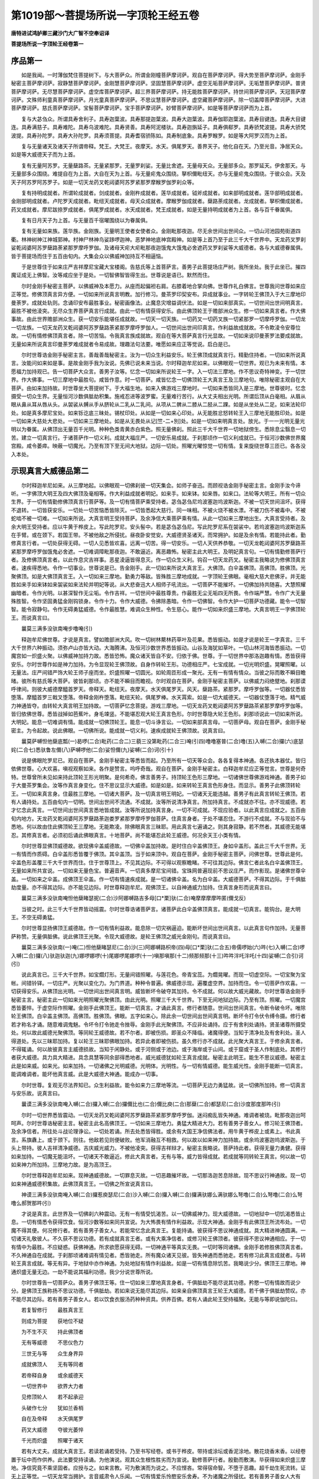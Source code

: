 第1019部～菩提场所说一字顶轮王经五卷
========================================

**唐特进试鸿胪卿三藏沙门大广智不空奉诏译**

**菩提场所说一字顶轮王经卷第一**

序品第一
--------

　　如是我闻。一时薄伽梵住菩提树下。与大菩萨众。所谓金刚幢菩萨摩诃萨。观自在菩萨摩诃萨。得大势至菩萨摩诃萨。金刚手秘密主菩萨摩诃萨。寂静慧菩萨摩诃萨。金刚慧菩萨摩诃萨。坚固慧菩萨摩诃萨。虚空无垢菩萨摩诃萨。无垢慧菩萨摩诃萨。普贤菩萨摩诃萨。无尽慧菩萨摩诃萨。虚空库菩萨摩诃萨。超三界菩萨摩诃萨。持无能胜菩萨摩诃萨。持世间菩萨摩诃萨。天冠菩萨摩诃萨。文殊师利童真菩萨摩诃萨。月光童真菩萨摩诃萨。不思议慧菩萨摩诃萨。虚空藏菩萨摩诃萨。除一切盖障菩萨摩诃萨。大进菩萨摩诃萨。慈氏菩萨摩诃萨。宝髻菩萨摩诃萨。宝手菩萨摩诃萨。妙臂菩萨摩诃萨。如是等菩萨摩诃萨而为上首。

　　复与大苾刍众。所谓具寿舍利子。具寿迦葉波。具寿那提迦葉波。具寿大迦葉波。具寿伽耶迦葉波。具寿目键连。具寿大目键连。具寿满慈子。具寿难陀。具寿乌波难陀。具寿贤善。具寿阿泥楼驮。具寿迦旃延子。具寿俱郗罗。具寿骄梵波提。具寿大骄梵波提。具寿孙陀罗。具寿大孙陀罗。具寿须菩提。具寿耆宿骄陈如。具寿制底象。具寿罗睺罗。如是等大阿罗汉而为上首。

　　复与无量诸天及诸天子所谓帝释。梵王。大梵王。夜摩天。水天。俱尾罗天。善界天子。他化自在天。乃至光音。净居天众。如是等大威德天子而为上首。

　　复有无量阿苏罗。无量蘖路茶。无量紧那罗。无量罗刹娑。无量比舍遮。无量母天众。无量部多众。那罗延天。伊舍那天。与无量部多众围绕。难提自在为上首。大自在天为上首。与无量疟鬼众围绕。拏枳儞毗纽天。亦与无量疟鬼众围绕。于彼众会。天及天子阿苏罗阿苏罗子。如是一切天龙药叉乾闼婆阿苏罗紧那罗摩睺罗伽罗刹众等。

　　复有持明成就者。所谓轮成就者。剑成就者。金刚杵成就者。莲华成就者。钺斧成就者。如来部明成就者。莲华部明成就者。金刚部明成就者。卢陀罗天成就者。毗纽天成就者。母天众成就者。摩睺罗伽成就者。蘖路荼成就者。龙成就者。拏枳儞成就者。药叉成就者。摩尼跋捺罗成就者。俱尾罗成就者。水天成就者。梵王成就者。如是无量持明成就者为上首。各与百千眷属俱。

　　复有日月天子为上首。与无量百千宿曜围绕以为眷属俱。

　　复有无量如来族。莲华族。金刚族。无量明王使者女使者众。金刚毗那夜迦。尽无余世间出世间众。一切山河池园苑街道四衢。林神树神江神城郭神。村神尸林神鸟娑跢啰迦神。恶梦神地底神宫殿神。如是等上首乃至于此三千大千世界中。天龙药叉罗刹娑乾闼婆阿苏罗蘖路荼紧那罗摩呼罗伽。及诸母天疟大疟毗那夜迦饿鬼大饿鬼必舍遮药叉罗刹娑等大威德者。各与大威德眷属俱。皆于菩提场而住于五百由旬内。大集会众以佛威神加持互不相逼恼。

　　于是世尊住于如来庄严吉祥摩尼宝藏大宝楼阁。告慈氏等上首菩萨言。善男子此菩提场庄严树。我所坐处。我于此坐已。摧四魔证成无上佛智。汝等咸应坐于是处。一切智佛智皆得生出。世尊说是语已。默然而住。

　　尔时金刚手秘密主菩萨。以佛威神及本愿力。从座而起偏袒右肩。右膝着地合掌向佛。世尊作礼白佛言。世尊我问世尊如来应正等觉。修佛顶真言异方便。一切如来所说真言明教。加行修习。曼茶罗印契安布。异成就事业。一字转轮王佛顶入于大三摩地印曼荼罗。成就处轨则。念诵印安布最胜事业。秘密画像法。止魔息灾增益调伏法。如是一切如来部真实。一切世间出世间明真言。最胜不被他淩突。无尽众生界菩萨真言行成就。由此一切有情获得安乐。由此佛顶轮王于赡部洲众生。修一切如来真言者。作大佛事故。由此世界赡部洲众生。获一切安乐能堪任成就故。一切天一切天族。一切药叉一切药叉族一切紧那罗一切摩呼罗伽。一切龙一切龙族。一切天龙药叉乾闼婆阿苏罗蘖路荼紧那罗摩呼罗伽人。一切世间出世间印真言。作利益故成就故。不令欺淩令安尊位故。一切有情修佛顶真言者。除一切苦恼。令我真言族成就故。观自在等大菩萨真言行光显故。一切如来说印曼荼罗法要成就故。无量如来所说真言印曼荼罗难成就者令易成故。理趣法句法要。唯愿如来应正等觉说。启白是已。

　　尔时世尊诰金刚手秘密主言。善哉善哉秘密主。汝为一切众生利益安乐。轮王佛顶成就真言行。精勤住持者。一切如来所说真言。汝能问如来如是事。是故金刚手我为汝说。先佛已说未来当说。尔时释迦牟尼如来。以佛眼观一切世界。观已为未来有情。本愿福力加持观已。告一切菩萨大众言。善男子汝等。忆念一切如来所说轮王一字。入一切法三摩地。作不思议奇特神变。于一切世界。作大佛事。一切三摩地中最胜句。咸皆作意。时一切菩萨。咸皆忆念一切佛顶轮王大真言王及三摩地句。唯除秘密主观自在大菩萨。由如来加持故。时世尊坐大菩提树下。于大福生地。如来入佛游戏三摩地时。一切如来悉皆同入是三摩地。世尊彼时。忆念摄受一切众生界。无量恒河沙数俱胝劫积集。施戒忍进等波罗蜜。无量难行苦行。从大丈夫相出光明。所谓后顶从白毫相。从眉从眼从鼻从耳从唇从头。从袈裟从髆从手从脐轮从二乳从二乳间。从项从二髀从二膝从二胫从二踝。如是从坐处从二足。如来法轮印处。如是真多摩尼宝处。如来铄讫底三昧处。锡杖印处。从如是一切如来心印处。从无能胜忿怒转轮王入三摩地无能胜印处。如是一切如来大慈处大悲处。一切如来三摩地处。如是从无畏处从记[竺-二+別]处。如是一切如来明真言处。放光。于一一光明无量光明以为眷属。从佛顶出无量百千光明。种种色类青黄赤白紫色。照无量佛刹。照此三千大千世界一切地狱傍生。悉除息尘翳息一切苦。建立一切真言行。于诸菩萨作一切义利。成就大福庄严。一切安乐易成就。于刹那顷作一切义利成就已。于恒河沙数佛世界魔宫殿。咸令萎瘁。映蔽一切魔光。乃至有顶下至无间大地狱。边际一切处。照曜光曜惊觉一切有情。复来旋绕世尊三匝已。各各没入本处。

示现真言大威德品第二
--------------------

　　尔时释迦牟尼如来。从三摩地起。以佛眼观一切佛刹彼一切天集会。如师子奋迅。而顾视诰金刚手秘密主言。金刚手汝今谛听。一字佛顶大明王及四大佛顶及毫相等。作大利益成就者明妃。如来手。如来钵。如来唇。如来口。法轮等大明王。所有一切众生界。于一切有情勤修佛顶真言行菩萨等。及一切有情菩萨乘受持者。苾刍苾刍尼坞波塞迦坞波斯迦。不被一切天世间沮坏。获得不退转。一切皆获安乐。一切处一切苦恼悉皆除灭。一切皆悉起大慈行。同一味相。不被火烧不被水漂。不被刀伤不被毒中。不被蛇啮不被一切难。一切如来所说。大真言明王受持菩萨。及余净信大乘菩萨乘有情。从此一切如来三摩地出生。大真言受持者。及余大明王受持者。应以牛黄于桦皮上。写此陀罗尼。安头髻中。若是苾刍苾刍尼。写此陀罗尼系在袈裟中。若坞波塞迦坞波斯迦系在手臂。或在颈下。若国王带。不被他敌之所侵扰。昼夜卧安觉安。大威德贤圣诸天。而常拥护。如是及余有情。若能持此者。勤修真言行者。一切处获得无碍。一切人见悉皆欢喜。远离一切苦。得一切安乐。一切人天供养恭敬。一切天龙乾闼婆阿苏罗蘖路茶紧那罗摩呼罗伽饿鬼必舍遮。一切难调障毗那夜迦。不敢逼近。离恶趣怖。秘密主此大明王。及明妃真言句。一切有情勤修菩萨行者。及修佛顶真言者。以此作息灾吉祥事。恶星淩逼皆得息灭。作一切众生义利。钩召一切天龙药叉。秘密主我略说为修佛顶真言者。速疾得悉地。令作一切事业。世尊说是已。告金刚手。此一切如来所说大真言王。大佛顶。白伞盖佛顶。高佛顶。胜佛顶。光聚佛顶。如是大佛顶真言王。入一切如来三摩地。勤勇力等敌。皆殊胜三摩地成就。一字顶轮王佛眼。毫相大慈大悲佛牙。并无能胜如来手如来钵如来袈裟如来法轮并明妃等说。从大悲奋迅大人相师子吼流出。一切菩萨不能摧坏。一切佛加持共随喜。大慧照耀幽暗者。令作光明。以甚深智作无尘垢。令作吉祥。一切世间中最胜尊贵。作最胜无尘无垢四无所畏。令作端严慧。令作广大无量殊胜智。令作坚固勇猛金刚钩锁身。令作十力。令作大威德。令拂除愚暗。令作一切佛智。令作大护一切菩萨功德藏。能令一切智智。能令寂静句。令作无碍勇猛威德。令作最胜慧。难调众生种性。令生慈心。能作一切如来炽盛三摩地。大真言明王一字佛顶轮王。而说真言曰。

　　曩莫三满多没驮南唵步噜唵(引)

　　释迦牟尼佛世尊。才说是真言。譬如赡部洲大风。吹一切树林藂林药草叶及花果。悉皆振动。如是才说是轮王一字真言。三千大千世界六种振动。须弥卢山亦皆大动。大海腾沸。及恒河沙数世界悉皆振动。山谷及海犹如草叶。一切山林河海皆悉振动。一切魔宫如一炽盛火聚。以佛威神加持力故。悉皆恐怖。魔众诸天皆自不安。归依于佛。世尊。于一切世界中那洛迦趣有情。悉皆获得安乐。尔时世尊作如是神力加持。为令显现轮王佛顶故。自身作转轮王形。功德相庄严。七宝成就。一切光明炽盛。晃曜照曜。以无量法。庄严间错严饰大轮王师子座而坐。炽盛照曜一切圆光。如轮周匝形成一聚光。无有一有情有情众。当彼之际而敢不瞬目瞻暏。彼所有慈氏等大菩萨。彼皆刹那顷。亦不能不瞬目而瞻视。尔时观自在菩萨。金刚手秘密主菩萨。以佛威力闷绝躄地。刹那谟呼律间。则彼大威德摩醯首罗天。帝释天。毗纽天。夜摩天。水天俱尾罗天。风天。蘖路茶。紧那罗。摩呼罗伽等。一切器仗悉皆堕落。摩醯首罗三戟叉堕落。帝释金刚杵堕落。毗纽天轮。俱尾罗棒。水天罥索。如是一切大威德天。一切器仗堕落于地。精气威力神通皆夺。由转轮大真言明王加持故。一切菩萨忆念菩提。游戏三摩地。一切天龙药叉乾闼婆阿苏罗蘖路茶紧那罗摩呼罗伽等。皆归依佛世尊。悉皆战掉如芭蕉叶。身毛竦竖。不能堪忍观大轮王真言色形。尔时世尊隐大轮王色形。刹那顷说此一切如来所说。大明妃。能息一切难调有情。能成就一切佛顶轮王。能息一切斗诤言讼。一切如来部真言母。一切菩萨母。观自在菩萨。金刚手秘密主。为令起故。说此佛眼。一切佛所说。能成就一切义利。速疾成就轮王佛顶故。说真言曰。

　　曩莫萨嚩怛他蘖底瓢(一)曷啰(二合)毗药(二合二)三藐三没第毗药(二合三)唵(引四)噜噜塞普(二合)噜(五)入嚩(二合)攞(六)底瑟姹(二合七)悉驮鲁左儞(八)萨嚩啰他(二合)娑怛儞(九)娑嚩(二合)诃(引十)

　　说是佛眼陀罗尼已。观自在菩萨。金刚手秘密主等悉皆而起。乃至所有一切天等众会。各各复得本神通。各还执本器仗。皆归依佛世尊。心大欢喜。嗔视观察如来。各作是赞言。呜呼奇哉。观自在菩萨。金刚手秘密主。白释迦牟尼应正等觉言。世尊是何奇特。世尊曾所未见如来持此顶轮王形光明聚。是何希奇。佛言善男子。持顶轮王色形三摩地。一切诸佛世尊佛游戏神通。善男子如于大曼茶罗集会。汝等作真言身变化。住不思议显示大威德。如是如是。如来转轮王真言色形身住。而显示。善男子此佛顶转轮王。一切如来真言身。住最胜三摩地。一切诸大菩萨。及一切真言明王明妃。一切诸天无能违越。善男子有此真言转轮王佛顶。若有人诵持处。五百由旬内一切明。世间出世间不流通。不成就。汝等所说清净真言。所加持真言。不成就亦不往。亦不现威德。若才忆念此真言。一切世间出世间真言悉地皆成就。汝等所说加持真言身。一切不可成就。不现应验者。以此真言应成就之。五百由旬内地方。天龙药叉乾闼婆阿苏罗蘖路荼迦娄罗紧那罗摩呼罗伽菩萨。住真言身者。于处不堪忍住。不游行不成就。不与现验不与悉地。何以故由住此佛顶轮王三摩地。无能欺凌。除佛眼真言三昧耶。用此真言七遍诵之。则其身寂静。若不然者。其威德无能堪忍。其修真言者。必须初后诵此佛眼真言。十地菩萨。尚不能堪忍此轮王威德。何况余天王小类有情。

　　尔时世尊显佛顶威德故。欲现佛伞盖威德故。一切佛伞盖加持故。是时住白伞盖佛顶王。身如伞盖形。盖此三千大千世界。无一有情而作质碍。白伞盖形悉皆覆于佛顶。其伞盖顶。当于如来顶中。观自在菩萨。金刚手秘密主菩萨。问佛世尊。世尊此是何。伞盖色形盖覆三千大千世界而住。住于世尊顶上。不见其边际。不可得以观察瞻睹。不可往其边际。佛言仁者此名白伞盖佛顶王。无量如来所共宣说。一切如来无量色宝。普遍音声。一切真多摩尼宝间错。宝珠网普遍现前不思议庄严。而作影现。是诸佛世尊伞盖。一切如来之伞盖。成佛顶王伞盖。作一切有情速疾成就。是一切诸佛伞盖。名为白伞盖。大威德菩萨。不得其边际。于千俱胝劫度量。亦不得其边际。亦不能见边际。时世尊释迦牟尼。观佛顶王。以自神通威力加持。住真言身形而说真言曰。

　　曩莫三满多没驮南唵怛他蘖睹瑟抳(二合)沙阿娜嚩路吉多母[口*栗]驮(二合)唵摩摩摩摩吽匿(儞戈反)

　　当彼之时。此三千大千世界皆动摇震。尔时世尊诰诸菩萨言。诸菩萨此白伞盖佛顶真言。能成就一切真言。能钩台。是大明王。不空无碍勇猛。

　　尔时世尊显扬佛顶王威德故。作一切有情利益故。能息除一切灾祸逼迫。能断坏世间出世间真言。以此真言句作加持。无量菩萨称赞。无量俱胝佛。说此佛顶王光聚。令现大威德故。是轮王佛顶之威光金刚句。而说真言曰。

　　曩莫三满多没驮南(一)唵(二)怛他蘖睹瑟尼(二合)沙(三)阿娜嚩路枳帝(四)母[口*栗]驮(二合五)帝儒啰始(六)吽(七)入嚩(二合)啰入嚩(二合)攞(八)驮迦驮迦(九)娜啰娜啰(十)尾娜啰尾娜啰(十一)嗔那嗔那(十二)频那频那(十三)吽吽泮吒泮吒(十四)娑嚩(二合引)诃(引)

　　说此真言已。三千大千世界。如宝爓灯形。无量间错照曜。与莲花色。帝青宝蕊。为爓晃曜。而现一切虚空际。一切宝聚为宝帐。间错铃铎。一切庄严。光聚以变化力。为门界道。种种令普遍。佛威德示现。遍覆虚空界。加持而住。令一切菩萨作欢喜。一切获得安乐。从佛顶出光明。一切世间出世间真言明。威皆断坏令破夺其加持。令不成就。何以故大威光藏故。尔时世尊诰金刚手秘密主言。秘密主此一切如来光明照曜光聚佛顶。由此光明。照曜三千大千世界。下至无间地狱边际。乃至有顶。照曜。一切魔宫悉皆萎悴。于虚空际作照曜。金刚手此佛顶王。能断一切真言。才诵此真言。修行者随意。世间出世间真言。令断令破令坏。唯除轮王佛顶。白伞盖主佛顶。高佛顶。胜佛顶。佛眼。五字如来心。除此余一切世间出世间真言明。断坏令打令伏令缚令摄。修行者若才称名才诵。随意难调鬼魅。令坏令打令驰走令挫辱。金刚手此光聚佛顶。不应非处诵持。应于有舍利处诵持。贤圣诸尊所摄受处。何以故此威德光聚佛顶。等同轮王威德故。若不尔者。即被伤损。即圣众不降临。诸魔得便。当知于清净处及有舍利处。圣人得道处。先以三昧耶加持。复以轮王三昧耶佛眼加持。若异此者即被伤损。虽久修行亦不成就。此光聚大真言王。于修余真言者。不得辄诵。何以故彼真言主威德损故。当知于闲静处。或于河侧或于池边。或于海岸或于山间。或于窟或于圣人作制底处。其修行者获大威德。具力具大精进。具念具慧等同余部得悉地者。威光威德犹如轮王真言成就。秘密主此明王。能生不思议威德。秘密主此是如来威。如来光。如来加持。一切诸佛之光明威德。光明体。光明性。与一切有情威德。能生威光性。金刚手能断一切真言。能调难调者。能坏他真言威。此是大威德大神通。能成办一切事。

　　尔时世尊。复观无尽法界知已。众生利益故。能令如来力三摩地等流。一切菩萨无边力勇猛故。说一切佛所加持。修一切真言与安乐故。说真言曰。

　　曩谟三满多没驮南唵入嚩(二合)攞入嚩(二合)攞儞比也(二合)儞比庾(二合)那蘖(二合)都瑟尼(二合)沙度那度那吽(引)

　　尔时一切世界悉皆震动。一切天龙药叉乾闼婆阿苏罗蘖路茶紧那罗摩呼罗伽。迷闷痴乱皆失神通。难调者被烧。毗那夜迦出呵呵声。尔时世尊诰秘密主言。秘密主此名高佛顶王。一切如来三摩地力。勇猛大精进大力。若有善男子善女人。修习轮王佛顶者。及余净信者。所往处斗战论理诤讼。一切处若诵。所去处悉皆得胜。或余有大国王净信佛法者。用牛黄于桦皮上或素上。书此真言。系旗纛上。或于颈下。则往。他敌若见则便破败。他军消融互不相救。何以故以如来神力加持故。或余坞波塞迦坞波斯迦。于头上带持。彼人吉祥清净威德。吉庆威光威力。不被他凌突。获得吉祥辩才。秘密主我略说。菩萨持此者。获得无量力勇健。获得如来加持。一切魔无能沮坏。一切诸天不敢逼近。修此大真言者。无有与等。威力皆得成就。若成就等同转轮王真言。何以故一切如来神力所加持。三摩地力故。是为高顶王。

　　尔时世尊释迦牟尼如来。现神通威德故。一切罪息灭故。一切恶趣摧坏故。一切那洛迦苦息除故。现不思议行神通故。现一切如来神通威德积集故。此佛顶真言王。一切佛之所宣说真言曰。

　　神谟三满多没驮南唵入嚩(二合)攞惹庾瑟尼(二合)沙入嚩(二合)攞入嚩(二合)攞满驮娜么满驮娜么弩噜(二合)么弩噜(二合)么弩噜么郝贺那吽(引)

　　才说是真言。此世界及一切佛刹六种震动。无有一有情受饥渴苦。以一切佛威神力。现大威德故。一切地狱中一切饥渴悉皆止息。一切有情悉令获得饮食。恒河沙数等如来同共宣说。为大怖畏有情作利益故。示现大神通。金刚手有此佛顶王所流布处。一切魔不得其便。何况修行者。若有善男子善女人。若能常忆念此真言王。复能持诵。彼获得不思议神通成就。具大精进神通圆满。一切诸天礼敬彼人。不久获不思议功德。若有成就真言王者。或有大乘净信者。或修习轮王佛顶者。彼获得不思议神通相应。于一切有情中为最胜。不应疑惑。获佛神通。所求欲愿获得无碍。一切神通平等真实无畏。一切时等同诸佛。金刚手若修胜佛顶真言者。不久神通自在成就。于刹那顷诸难调有情见者。悉皆驰走。所有魔众诸天见彼。皆失神通而悉驰走。若有修习此真言成就者。与转轮王真言成就。等无有异。于地狱中亦作神通。为处地狱有情作利益故。如是一切有情息除饥苦。我略说少分。佛顶王三摩地。神通炽盛无量无边。一劫不能说其福利功德。我少分说世尊所说。

　　尔时世尊告一切菩萨众。善男子佛顶王等。住一切如来三摩地真言身者。千俱胝劫不能尽说其功德。矜愍一切有情故而说少分。是佛顶王族称扬不思议功德。千俱胝劫。若如来说无能尽其边际。如来亲自佛顶真言王轮王大威德。若千佛于俱胝劫赞叹。亦不能尽其边际。若有善男子善女人。若以饮食衣服汤药种种资具。供养百佛。若有人诵此轮王受持福聚。无能与等即说伽陀曰。

　　若复智修行　　最胜真言王

　　则成为菩提　　获地位不疑

　　为不生不灭　　持此佛顶者

　　无有等威德　　不思仪色力

　　三世无与等　　众生身界异

　　成就佛顶人　　无有等同者

　　若帝释自身　　或余威德天

　　一切世界中　　欲界大力者

　　见修顶轮人　　若不起承迎

　　头破作七分　　犹如兰香梢

　　自在及帝释　　水天俱尾罗

　　药叉大威德　　夺彼光萎悴

　　千光而炽盛　　照曜于诸天

　　若有大丈夫。成就大真言王。若读若诵若受持。乃至书写经卷。或书于桦皮。带持或涂坛或香泥涂地。散花烧香末香。以经卷置于坛中而作供养。此法要受持读诵。为他演说。观其众生根性胜劣而为宣说。勤修菩萨行者。殷勤而敷演。毕获得如来炽盛三摩地。净信究竟不乘坚固者。应授与之。如来言教。可为敷演而为说之。不应悭吝。常得宿命智。不堕于恶趣。超千劫生死流转。证无上正等觉。一切天龙常当拥护。言音威肃令人乐闻。一切有情爱乐怜愍安乐舍寿。不为诸魔之所侵扰。若有善男子善女人大有情。坚固入大乘由满愿故。修如来族真言。是人具福大威德。贤圣所摄受。不归依余类。唯归趣佛菩萨。超越一切魔道。意趣诸根不缺者。身色光润黄白。生于胜族清净处。生于吉宿。大勤勇身相圆满。不太肥不太瘦。亦不干悴。爪如赤铜踝骨平满。身形长大肌肤洁白。不太团圝齿不疏黑。眼目不睐亦不黄绿。不疥癞不贪染。不被毗那夜迦所持。身相应头圆平满筋脉平正。我今略说其相。生于大族大福大威德有情。说此法要。是善男子善女人。若得此佛顶真言。必当成就。为彼有情而敷演之。而当敬礼慎勿不与。必当与之。若得此佛顶真言。必当成就。若有人得此坚固有情。轮王佛顶必当成就。此甚深法要。余世界中甚难得闻。此由如来加持。于余多世界中得闻。若有人一经于耳根。应知皆是轮王三摩地之所加持。应如是知。若有人得此如来族法要修行者。得至于手中。皆是如来加持。何以故皆是如来不思议真言三摩地顶轮真言身之所建立。此一切真言中最大真言句。顶王三摩地不思议法要。应当知。是故彼有情。必当求如来真言成就。若此法要书写经卷。或诵所在之处。无量人天世间皆作供养。获得此三摩地炽盛法句。彼人无增上嗔恚之心。

**菩提场所说一字顶轮王经卷第二**

画像仪轨品第三
--------------

　　尔时释迦牟尼佛。以佛眼观一切众生界。告金刚手秘密主言。秘密主为有情利益故。我今说大明王仪轨。一切佛所说。一切世间出世间真言明像中上上。佛顶轮王本身形状。能灭一切罪。令一切有情得大涅槃。以殊胜三摩地。佛色身变化而现。我今说世尊佛顶轮王画像法。修行者先应入曼茶罗。从师受得印契仪轨。曾入佛顶轮王坛。或无能胜忿怒坛。或胜佛顶坛。见三三昧耶。得受灌顶。得阿阇梨印可。无上涅槃道入修行。当依仪轨。应作先行。先行已然后画像。令婆罗门童女大族姓生者。授与斋戒。縒缕令织。依教织绁。或依余教或如来部所说。长六肘横四肘。若不办五肘亦得。或缘画像要买物者。勇士不应酬价。其绁织已。以香水洗之。择去毛发。其画像。应用佛神通三长斋月白分。取具诸根画匠净信三宝者。先令澡浴清净着新净衣。授与八戒然后令画。应择端严顺吉祥宿曜时日。或于山间或岩窟。或于牛栏或于佛堂精室。或圣贤得道处。离臭秽有虫水地处。置[巾*(穴/登)]应画。先于中画佛世尊。坐师子座。其座种种宝庄严。作说法相。普遍爓光如轮围绕。从顶流出种种光明。佛具大丈夫相倚菩提树。其菩提树有种种叶。如真多摩尼树。或于枝系缯彩。或系吠琉璃宝。或系果或系铃铎。或系天妙果或垂云降雨。或种种花果或菩提树牙。或真珠吠琉璃车磲珊瑚玉。皆画于上。或树上有吉祥鸟众。坐于枝间。或作种种叶。云电降雨枝叶相交。作如是大菩提劫树。世尊两肩后倚着其树。佛右边转轮大王。如轮王形坐白莲花。作观佛势。其身金色周遍光明。七宝成就。唯轮宝以光围绕在莲花上。释迦牟尼佛复观顶轮王。于佛左边不远。画白伞盖顶王。如大王形。其身金色坐在莲花上。手持莲花目观轮王。去白伞盖顶王不远。画高顶王形如大王坐白莲花上。手持俱缘果瞻睹轮王。去顶轮王不远不近。画光聚顶王。坐白莲花上种种光明围绕。在炽盛光明中坐。身作金色手持真多摩尼宝。于光聚佛顶王下。画持诵者。胡跪而坐瞻仰顶轮王。轮王舒手作施愿印。顾视持诵者。近光聚顶王。圆光不相掩。应画胜佛顶。身形金色。左手持宝右手施愿目观轮王。如是等悉皆是佛顶王。各各形如大王。各有炽盛光爓。悉皆金色坐白莲花上。佛右边应画普贤菩萨。手持白[犛-未+牙]拂。佛左边画慈氏菩萨。手执白拂。此二菩萨比佛身量稍小。佛前应画圣观自在菩萨。金刚手秘密主菩萨。各坐宝莲花上。皆悉合掌作礼佛势。近普贤菩萨。应画文殊师利童真菩萨。无垢慧菩萨。寂静慧菩萨。无尽慧菩萨。虚空藏菩萨。虚空无垢菩萨。大慧菩萨。如是等大菩萨次第而画。各各合掌坐莲花上。作礼佛势。已次渐小身形寂静。皆作金色种种庄严。以绡縠为裙衣。次慈氏菩萨不远不近。应画佛眼明妃。形如女天坐宝莲花。种种庄严身如金色。目观众会。着轻縠衣角络而披。右手持如意宝左手施愿。圆光周遍。炽盛光明。身仪寂静。去佛眼圣尊不远。应画佛毫相尊。如女天形。有何差别。右手持莲华左手施愿。目观轮王。近佛眼尊下。应画孙那唎大明妃。形如天女。种种璎珞庄严。其身青色。手执莲花。坐于宝山。观佛世尊。近金刚手毕。须画甘露军吒利。近彼尊画金刚军。苏摩呼。顶行。此三圣者各持童子形。种种璎珞庄严其身。皆目瞻轮王作惊竦势。于观自在菩萨右边。画贺耶仡哩(二合)嚩大明王。身如火色作忿怒形。鼻如猿猴以蛇庄严璎珞臂钏髆钏头系莲花鬘。作瞻睹轮王势。近彼应画莲花孙那利。四臂右第一手持罥索。左第一手持钺斧。右第二手施愿。左第二手持果。坐于莲花。又近轮王佛顶。画无能胜忿怒王。身白色四面四臂。嚬眉面嗔怒。虎皮为裙。蟒蛇为耳珰。得叉迦龙王以为腰绦。婆苏枳龙王以为神线。角络披耽肚身形短。以毒蛇庄严髻冠。咬下唇遍身火爓。炽盛光明圆光。右第一手持金刚杵。第二手作期克势。左第一手持三戟叉。第二手钺斧。正面作阿吒吒贺娑笑声势。从口出火焰种种色相。右边面瞻观轮王。左边面观持诵者。头上面观一切众会。住于宝莲花上。无能胜忿怒王应如是画。于彼尊下画地天。身白色以二手捧宝花笼子。二膝跪地。近地天画尼连禅河神。靘黑色如龙女形。七头。合掌作礼佛势。近尼连禅河神互相近。画嚩里迦大龙王。母止邻陀龙王。此二龙王曾见无量诸佛。皆七头合掌跪地。近地天画阿难陀龙王。无热恼龙王。娑竭罗龙王。持莲华鬘曲躬合掌。大慧菩萨右边。画白衣观自在。以莲花鬘庄严其身。以宝缯角络披。右手把真多摩尼宝。第二手施愿。此菩萨是莲花族母。应于莲花上坐。近佛毫相应画摩莫枳菩萨。淡紫青色种种璎珞庄严。坐于莲花。身仪寂静。住般若波罗蜜自性。右手持梵夹。左手持真多摩尼。作施愿势。是一切佛菩萨之母。大圣般若波罗蜜多。住摩莫枳形。则此尊是金刚族母。稍似童女形不太高。颜极令悦意。应作如是相。画此尊眷属金刚钩金刚拳金刚雹。此等皆是大明妃。以为眷属。各住本形。近白衣观自在下。应画多罗尊。种种严具庄严。着轻縠衣。其形不太粗不太细中庸形。右手持青莲左手施愿。坐莲花上作浅绿色。近于彼尊画毗俱胝。身白色三目四臂。右第一手持杖。左第一手持瓶。右第二手持念珠。左第二手持莲花。身仪寂静。于像二角作鼓音乐天子。于佛上画净居天子。在云中涌出散花供养。各依方而画护世四王。东方画持国天王。南方夜摩天。西方水天。北方俱尾罗天。各随方四边画。如是四隅东北方伊舍那。东南方火天。西南方罗刹主。西北方风天。各依本形画。近忿怒无能胜王下。画持诵人。如本形跪地。手持香炉瞻仰轮王。金刚手此轮王佛顶大画像仪轨。无量佛宣说。才见一切罪悉皆消灭。金刚手若得圆具依法画。才见众生灭除五无间罪。远离一切罪。若见此微妙像。一切如来之所说。其人现世有报。今世及他世俱胝劫作一切罪。由见此像悉皆消灭。由见此最胜像。一切悉地皆得现前。一切如来大明真言。任运得成就。随意念诵成办一切事。诸余部中真言难成者。对此像前决定得成。

　　尔时世尊诰金刚手秘密主言。秘密主汝今复听。说白伞盖顶王画像。能成办一切事业。利益一切于生死流转怖畏有情故。恒河沙数俱胝佛同共宣说。先当如轮王仪则所说织。可方三肘不应截屈。不得用皮胶和色。画人与授八戒。于绁中央应画佛形。黄白色坐师子座。具诸相好。佛左画金刚手菩萨。左手持白拂。右手持金刚杵。金刚手左边画净居天子众。着天衣裙。于佛前应画佛顶王。身金色如铸金像。具诸相好手持莲华。佛下画持诵者。手持香炉。于像四边应画种种华。金刚手此白伞盖佛顶王画像法。先佛所说。

　　尔时世尊复告金刚手言。金刚手谛听谛听。极善听作意。吾当为汝说光聚佛顶王画像轨则。于一切世间出世间真言明教法上上。顶王光聚依轮王仪轨。香水洗绁。三肘或一肘。彩中不应用皮胶。受八戒画匠令画。应画佛。坐于白莲华上作说法相。诸相具足。于像上应画山峰。像下应画莲华池。从佛顶出种种光明。佛下右边画持诵者。胡跪持香炉画彼本形。秘密主此光聚佛顶王仪轨。一切如来之所宣说。为令调伏诸有情故。此光聚佛顶王。成办一切事业。最胜画像法。

　　尔时释迦牟尼佛。复诰秘密主言。秘密主我今说高佛顶王画像法。依轮王仪轨。于三肘或一肘新绁上。择去毛发。受斋戒画匠令画应画佛世尊。坐七宝莲华上。结跏趺坐诸相具足。右手施愿。左手在脐下仰掌。从佛顶出种种光明。于像上两角。各画净居天手。佛右边画持诵者瞻仰如来。秘密主此是高佛顶王画像法。一切佛之所说。一切佛所称赞。矜愍一切有情故说。

　　尔时释迦牟尼。复诰金刚手秘密主言。秘密主我今说胜佛顶王画像仪轨。先佛所称赞。依轮王佛顶仪轨。作绁或三肘或一肘。离毛发。受斋戒画匠令画。应画佛形作金色相。坐师子座持说印具大丈夫相。从佛顶流出种种光明。像下画持诵者。如本形胡跪坐。手执香炉瞻仰如来。金刚手此胜佛顶王画像仪轨。一切如来宣说。金刚手如来世尊。及大威德菩萨无量种色身。随意而画。或绁或素或于板上。或墙或壁亦无过失。或使画匠或复自画。或巧画匠。随自意形状而画之。或画菩萨形或画真言圣天。乃至于经夹上画。或桦皮上画。或画最胜像。或一搩量或一小搩量。或一大指量或随意乐处。应画亦无过失。尔时世尊说伽他曰。

　　随意乐而画　　慧者起悲心

　　利益诸有情　　我成就思惟

　　亦不为愆过　　摄受有情故

　　是故当殷勤　　常怀悲愍心

　　恒行于舍施　　及护持净戒

　　忍辱及精进　　禅定与般若

　　常应而修习　　彼悉地不难

　　若无有画像　　当住菩提心

　　及持于大印　　获最上成就

行行品第四
----------

　　尔时金刚手秘密主白佛言。世尊唯愿世尊为勤修求成就者。略说修习佛顶王真言行威德功能炽盛方便。于众生世尊求悉地者。由住如来佛顶王真言明。一切真言悉皆速疾令得成就。佛言善哉善哉秘密主。汝能问如是义。秘密主汝今谛听。我为汝说一切佛所说行行方便法句伽他。极微妙此法眼。无量佛已修习。为利益成就故。尔时释迦牟尼佛观一切大众。以梵音声说此法理趣伽他。一切法眼中最胜伽他曰。

　　无量菩提行自在　　多种百苦逼恼者

　　见诸有情多逼恼　　释师子尊而演说

　　爱乐此法修行人　　成佛当受天人供

　　由修一法成大觉　　成真言王众所赞

　　彼人不久佛菩提　　广度无量诸群品

　　空闲大制底　　流泉及河侧

　　迥树或岩窟　　众华及山间

　　独居坚固心　　菩提心相应

　　胜解于大乘　　清净勤修行

　　及与身口意　　食饮四仪中

　　行者常谨结　　真言者胜趣

　　解三摩地明　　出生获悉地

　　成真言或明　　随意而修行

　　常着三种衣　　善伴坚禁者

　　彼悉地不难　　彼人定获得

　　先应礼诸佛　　智者应坚固

　　真言者无伴　　勤求利有情

　　彼成就不难　　现不思议色

　　现世得成就　　勤求悉地者

　　常应作制底　　勤护摩念诵

　　即于此现生　　速疾得成就

　　谨慎而巧妙　　勇健勤坚固

　　大益真实心　　此人堪称赞

　　诸根皆圆备　　智慧常质直

　　能忍于饥渴　　是人可称赞

　　勤求成就者　　若得是法要

　　彼当不久时　　获最胜悉地

　　金刚手我灭度后末法之时。愚痴坞波塞迦坞波斯迦。披袈裟者愚丈夫。作种种无益言说。贪着滋味懈怠懒惰。如斯小人。不深知如来三摩地力无所畏。于广大大乘理趣。坏乱勇猛精进者于菩萨善巧律仪行。不得灌顶者。不净信诸佛菩萨广大三摩地。不得成就。则生谤毁我及菩萨。作如是言。此非佛说是魔所说。毁辱于菩萨。若住大乘善男子善女人。勤求成就真言行者。调弄损害作不饶益事。由此因缘积集无量罪障。是故金刚手善男子善女人。欲行菩萨行者。应生净信坚固决定于菩提心。以广大愿常书写大乘经典。读诵受持为他敷演说伽他曰。

　　依宝云大经　　修行我称赞

　　由此加行故　　本尊速现前

　　以何成真言　　殷勤成自身

　　以施戒忍辱　　勤定智慧得

　　专注一心故　　速疾成本尊

仪轨品第五
----------

　　尔时金刚手复白佛言。世尊云何修佛顶真言行者。住清净轨则作本尊观行。唯愿世尊说以一支速疾成就佛顶等悉地。佛言是故持金刚谛听众生利益故。小众生缓慢精进者。差别而说。一切真言教中。三时住清净轨则。不放逸。常住观佛三摩地。不应以散动心观。不以贪染扰乱其心。应一心观佛。常以慈三摩地遍缘十方一切有情。三时澡浴洗濯手足。依法澡洒。勇健智慧者。不应放逸损害生命。换内衣已以此真言护身真言曰。

　　唵么么吽匿(儞翼反)

　　若用土。不应用和虫土。智者应用清净香土不太黑不太黄不太赤。如是土通一切成就法。若调伏法用黑土。赤土亦得。若作增益。应用黄土。消灭灾祸。及诸罪障。应用白土。若求罗惹。应用不白不黑土。若求敬爱法。应用赤黄土。如是智者依教用土。以此真言先加持土。然后应用。土真言曰。

　　唵娜啰吽(引)

　　以此土真言　　通诸成就用

　　以此河真言　　加持于河水

　　唵入嚩(二合)攞吽(引)

　　此明加持河　　一切处通用

　　分土为三聚　　置于清净处

　　其地离涕唾　　臭秽之地处

　　女人藂聚处　　小儿戏剧处

　　诸畜践河处　　众生攒聚处

　　行者于是处　　不应而澡浴

　　阨迮及险阻　　及与臭秽水

　　智者应远离　　当别求胜河

　　澄洁清流水　　远离泥滓秽

　　于其河岸侧　　种种树庄严

　　于彼当澡浴　　其水深润滑

　　常于如是处　　水中诸鸟戏

　　诸华悉庄严　　行者应彼浴

　　复以此真言　　加持于净土

　　真言曰。

　　唵钵啰(二合)入嚩(二合)攞吽(引)

　　即应自擐甲　　大指置于心

　　真言诵七遍

　　甲胄真言曰。

　　唵入嚩(二合)攞帝惹吽(引)

　　以心甲胄明　　修行者应用

　　悉皆于遍身　　即成大加护

　　擐身甲真言曰。

　　唵入嚩(二合)攞跛啰羯啰(二合)么吽(引)

　　此名身甲胄　　智者常应作

　　即应入于水　　自腰或至胸

　　毗那夜迦障　　水中诸恶虫

　　由此加持故　　不能为损害

　　真言曰。

　　唵吒[口*籠](二合二)满驮娑嚩(二合引)诃(引)

　　此办事真言　　一切佛顶心

　　由忆念此故　　水居诸障者

　　所有欲损害　　悉令禁其口

　　以此护其土　　分土作三分

　　以用为洗净　　从脚至膝脾

　　以土揩令净　　离恶气滓秽

　　诸佛说为净　　次用第二分

　　从腰至于颈　　第三洗上分

　　以土应洗之　　离虫然可用

　　先置第三土　　复更殷勤洗

　　以办事真言　　行者加持水

　　三诵洒于顶　　沉静而寂默

　　澡洗洁净已　　辄不与人语

　　复以办事明　　行者自加持

　　以无能胜护　　及以佛毫相

　　摧坏佛顶明　　普加护称赞

　　以佛眼真言　　惟通佛部用

　　纯正诸佛顶　　成就曼荼罗

　　当结方隅界　　并护于助伴

　　许用摧毁顶　　及成办一切

　　无虫水澡洒　　此明诵一遍

　　清净真言曰。

　　曩谟萨嚩没驮冒地萨怛嚩(二合)南唵戍(入)殿努戍(引)驮曩耶娑嚩(二合)诃(引)

　　此澡洒真言　　通用如来部

　　即往念诵室　　住定不放逸

　　当于身前观　　三尺之量地

　　悲愍心相应　　兼与慧而俱

　　当往念诵室　　应着清净衣

　　奴俱罗刍么　　及与野麻衣

　　智者应念诵　　依于教仪轨

　　应诵净真言　　次用办事明

　　加持茅荐座　　敷置于像前

　　应念诵本尊　　次应迎圣众

　　真言印相应　　数观本尊像

　　即结莲华印　　以座而奉献

　　诸佛持吉祥　　佛足幖帜生

　　诸菩萨莲座　　是座皆称赞

　　真言修行者　　不应坐高床

　　而观本尊像　　次应持念珠

　　穿珠真言曰。

　　唵阿纳部(二合)谛微惹曳悉地悉驮啰梯(二合)娑嚩(二合)诃(引)

　　菩提子念珠　　决定得成就

　　上中下悉地　　通诸真言用

　　金银等作珠　　增益应用之

　　清净颇胝迦　　一切义成就

　　童子线应穿　　皆依具仪轨

　　当用自密语　　以此作加持

　　加持珠真言曰。

　　曩谟薄誐嚩底(丁以反引)悉地娑驮也娑驮也悉驮啰梯(二合)娑嚩(二合引)诃(引)

　　当以此真言　　加持于念珠

　　应诵于七遍　　持于二掌中

　　坐于茅荐上　　求成一切义

　　吉祥密嚩树　　白檀及天木

　　如是等树类　　念珠增益胜

　　念诵护摩时　　应用如是珠

　　佉陀罗木树　　末度俱那卫

　　用此木为珠　　而作调伏法

　　亦用此树木　　而作于床座

　　若木不能得　　取叶离诸虫

　　坐卧而藉之　　及灌顶处坐

　　烧瞿摩夷灰　　滤水用洗净

　　密绢为滤罗　　审观滤漉水

　　依法持密言　　若不得成就

　　应用顶轮王　　加持必成就

　　复用心随心　　相共而和诵

　　若如是不成　　用佛眼真言

　　相和而诵之　　世尊佛眼明

　　一切佛所说　　先佛亦称赞

　　我今而宣说　　求成佛顶者

　　应当而诵持　　与彼相和诵

　　不久疾成就　　设作五无间

　　不久亦得成　　若无有画像

　　运心作观行　　诸佛所称赞

　　即结礼佛掌　　观行诵此明

　　真言曰。

　　曩谟啰怛曩(二合)怛啰(二合)夜(引)也阿左罗尾[口*(隸-木+士)]娑嚩(二合)诃(引)

　　则结大印。想于彼印上。以无量宝所成山。于山上想七宝所成莲华。其华无量千万叶。其胎广博大茎。于彼上有楼阁。于楼阁中想世尊坐。如真言身形。如所画像说。世尊安隐。结跏趺坐。作说法印。具大人相。庄严其身。遍周圆光。应如是观。余亦如上所画像。观在于楼阁中。阁上有相轮橖。心中想无量真珠宝网遍覆。乃至随意而观一由旬大。或百由旬乃至千由旬量应观行。随自意观之。乃至有顶专注一心。智者不应放逸。心系于本尊诸佛加持力。作是思惟。求成就者作如是观行。

　　以无垢海真言加持大海真言曰。

　　唵　尾么卢奈地吽。

　　以山真言加持于山真言曰。

　　唵　阿左椤吽。

　　以莲华真言加持莲华真言曰。

　　唵　吽　迦么椤娑嚩(二合)诃(引)

　　一切宝楼阁真言加持楼阁真言曰。

　　曩谟萨嚩怛他(引)檗跢南萨嚩他欠(平)[桿-干+皿]诺(二合)檗帝萨叵(二合)啰曀[牟*含]誐誐曩剑　娑嚩(二合)诃(引)

　　次应请佛世尊。以自真言。应想世尊如从忉利天下降阎浮至于道场。即献阏伽作是颂言。

　　以自神通住　　待我作供养

　　然后以六字佛顶结上方界。即想如来澡浴及自本尊三部部主或依自教及诸尊。献涂香华衣服严具饮食香水。若无如上所说供具。应心中观想而献。如是供养仪轨已即说罪随喜劝请回向发愿悉皆应作。即安心于鼻端。一心念诵乃至不疲倦。所念诵遍数而献。复献涂香华烧香饮食灯明等供养。献阏伽而观想东门奉送世尊。则礼一切佛菩萨。礼已而起。如是三时应作。为无像故说是仪轨。

分别秘密相品第六
----------------

　　尔时释迦牟尼佛。复诰金刚手秘密主言。汝听金刚手。此佛顶王真言成就修行。一切如来之所说。成就佛顶故。以不坏伽他句行教。金刚手略说一切如来所说成就次第。说伽他曰。

　　屏处集圣众　　令获威灵处

　　于宅及天室　　空舍与窟中

　　迥树或尸林　　树林于山谷

　　成就或念诵　　心在于本尊

　　不清净令净　　不清净遍净

　　于清净成就　　以二成二种

　　是名成就者　　一切修悉地

　　于食应节量　　不饱亦不饥

　　食饮应等量　　甘甜及酸醋

　　应舍如是贪　　贪俱之有情

　　于味生贪着　　由贪念护摩

　　不生于一心　　初夜读正典

　　中夜然寝息　　于净茅荐上

　　作护依仪轨　　皆与印相应

　　寝卧如师子　　如师子骁勇

　　东方及南方　　枕手而眠卧

　　息增于护摩　　若有东南方

　　左安于右上　　足手亦如是

　　累足然后寝　　少分令端严

　　头若向西方　　面观于南方

　　寝时应护身　　与降伏相应

　　若上白檀树　　吉祥尼俱陀

　　优昙钵等树　　梦上此等树

　　是为成就相　　雁及迦陵伽

　　鸳鸯与白鹤　　孔雀等吉鸟

　　梦乘此等鸟　　若见如是相

　　不久当悉地　　若梦见于血

　　此亦成就相　　若于梦中见

　　幢幡等交杂　　或登于高楼

　　若履及游行　　是则成就相

　　或梦乘舟舡　　或执筝箜篌

　　或见塔苾刍　　如是等善梦

　　悉皆成就相　　若于梦中见

　　狗及旃陀罗　　水蛭油涂身

　　此皆不吉祥　　驼驴及车等

　　若见及触彼　　必坏于成就

　　如是等梦相　　善及不善相

　　应知此二梦　　知已求成就

　　应作护摩法　　烧粳米油麻

　　得脱诸魔障　　即见于本尊

　　常得而警觉　　圣者现是言

　　当往于某处　　至彼烧酥蜜

　　则现于实事　　去食尽是实

　　于道亦为实　　若疑于本尊

　　当寝于梦中　　愿尊示我身

　　而现丈夫身　　若见于女人

　　能生贪染心　　应为不放逸

　　欲眠时加持　　念诵不应思

　　过去之财宝　　未来亦不应

　　慎勿起思惟　　不成念诵仪

　　若心而散动　　观真言义理

　　住定而念诵　　心若缘贪染

　　应作不净观　　若心起嗔恚

　　即与慈相应　　于愚念缘生

　　数数若心起　　在于颠倒中

　　即专注一心　　住于本尊观

　　若未入轮坛　　献诸香华等

　　为诸魔食啖　　由不依仪轨

　　及不广善解　　远离阿阇梨

　　诸魔随行者　　如影而随形

　　念诵功被夺　　才魔食香等

　　念诵及护摩　　本尊不受得

　　此真言主宰　　成就顶真言

　　当用作加持　　护魔顶行等

　　不能为障碍　　成就顶轮王

　　是故作加护　　一切成就处

　　应诵无能胜　　作自身加持

　　菩萨种真言　　轮王之眷属

　　用彼作加护　　成就真言时

　　念诵护摩等　　先应作护身

　　若离护身法　　悉地必不成

　　游空大药叉　　成就鬼罗刹

　　游行破坏故　　令彼心疑惑

　　尾腊嚩之华　　遏迦度度啰

　　悉皆不应用　　一切佛顶部

　　称赞阇提华　　青莲俱勿头

　　莲华庾体(他以反)花　　及余种种华

　　极香陆地华　　当知佛顶明

　　一切时供养　　修行者不成

　　二三度作法　　乃至于七遍

　　次第作成就　　当于入海河

　　而作印塔法　　或一二三四

　　随力而作之　　念诵并作塔

　　恭敬而赞叹　　读诵于妙典

　　数数疲乏时　　塔满三洛叉

　　先罪悉消灭　　用以极香华

　　烧香及涂香　　供养窣堵波

　　于一一塔前　　用真言加持

　　一一窣堵波　　应诵千八遍

　　真言若不成　　由罪覆心故

　　应作一肘量　　一千窣堵波

　　设造五无间　　决定得成就

　　由念诵灭罪　　何况作制底

　　当于入海河　　献莲华十万

　　献限尔所数　　速疾得成就

　　于彼入海河　　何况过此量

　　迟速得成就　　皆由自己身

　　成就于真言　　由彼福无福

　　若福德强盛　　当于不久时

　　速疾得悉地　　无福德之人

　　应作窣堵波　　悉地念诵本

　　是故以精进　　成就得牢固

　　真言在经书　　不能除众毒

　　见如是道理　　勤功念诵胜

　　常为父母师　　受苦诸有情

　　一分而念诵　　为彼皆回向

　　为灭诸障难　　应作常礼佛

　　由礼佛念诵　　速疾得成就

　　说礼佛果报　　无量福德聚

　　当知是归命　　数数勤敬礼

　　常恒获悉地　　不然末法时

　　真言不成就　　是故我释迦

　　说威德弟子　　末世得解脱

　　是故离疑心　　发勤大精进

　　修持诸悉地　　不久得成就

　　增胜福德人　　速疾得悉地

　　多分无福人　　迟晚乃得成

　　若悲智相应　　获殊胜悉地

　　不以假琉璃　　与红颇梨等

　　是佛顶真言　　力用不思议

　　乞得食令净　　应献于本尊

　　分作为三分　　愍念有情故

　　先应取一分　　当供养本尊

　　又取于一分　　施诸外来客

　　余一应自食　　所献本尊食

　　赎取而受用　　若无有外客

　　转施诸禽兽　　自己分之食

　　尽不应施他　　恐损坏身故

　　减少分应施　　面南应食之

　　是则调伏法　　不应面西食

　　当作调伏事　　北东许息增

　　成就佛顶等　　成寂东为异

　　应作悲愍心　　三时应思惟

　　谁在于苦恼　　我今尽拔济

　　大悲心相应　　出家及在家

　　持杖并梵志　　皆怀悲愍意

　　念诵者游行　　无侣常谨慎

　　是故常敬礼　　诸佛之塔庙

　　难成之真言　　一切时等持

　　常修三摩地　　是人得自在

　　种种调伏者　　示现种种色

　　是故常应作　　念诵及护摩

　　涂拭并洒净　　作净如先说

　　后应作护身　　灰芥结方隅

　　以办事真言　　或用摧坏顶

　　加持缕缠橛　　应钉于四角

　　护已应供养　　智者即启请

　　一切诸圣众　　念诵护摩处

　　安置于座上　　应作成就因

　　瞿摩土相和　　智者用作坛

　　于此坛轮中　　说供养为仪

　　先为如来胜　　依仪轨而献

　　次则轮王顶　　其次诸佛顶

　　次第而供养　　次及观自在

　　自族并眷属　　及与金刚手

　　所献同佛顶　　所献香华等

　　亦同于部类　　如是为三部

　　而作供养仪　　以此常警觉

　　及一切世天　　愚痴作是言

　　一切真言人　　悉皆是妄作

　　若不说仪轨　　则堕于毁谤

　　油麻白芥子　　而作于护摩

　　能成敬爱事　　烧油麻粳米

　　获得于增益　　毒药罗蘖[口*梨]

　　相和而护摩　　坏乱佛教者

　　悉皆令除灭　　尾腊嚩树木

　　无忧及白秦　　波罗奢菩提

　　及以白胶木　　增益诸护摩

　　用如是等木　　尼瞿陀优昙

　　阿说他乳木　　活儿子等木

　　若作息灾法　　用为护摩柴

　　佉陀罗木患　　及迦罗迦木

　　迦罗尾罗木　　如是等诸木

　　调伏相憎用　　面应向南坐

　　称吽字而烧　　意思而口称

　　应作调伏法　　面对于北方

　　于真言句中　　加娑嚩诃诵

　　即成于息灾　　诸佛顶应修

　　面向东而坐　　护摩作增益

　　结跏为息灾　　吉祥坐增益

　　蹲踞作调伏　　除害故护摩

　　名为调伏事　　遮止诸障故

　　名为于息灾　　成就随意故

　　是名为增益　　如是一切处

　　善思而修行　　憎嫉佛教者

　　令其远离故　　是名相憎法

　　清净持诵者　　不应长爪发

　　在家净行人　　发长不为过

　　护摩念诵时　　皆有所妨碍

　　贪事梳洗功　　虚过于时分

　　供养圣众时　　甲中停垢秽

　　头发生虮虱　　能生诸罪愆

　　不观日出时　　不观日蚀时

　　亦不观月蚀　　不轻毁师尊

　　供养圣众时　　不观安乐事

　　亦不观斗诤　　是故修行者

　　常与定相应　　于饥俭国土

　　及于斗战处　　国主不和顺

　　不应求悉地　　圣众被罚处

　　药叉鬼神处　　龙神杂乱处

　　尸林秽污处　　弥綟车居处

　　多饶蚊虻处　　或于亢旱处

　　如彼诸难处　　不应求成就

　　不调倡女处　　多饶恶风处

　　如是等之处　　不获于悉地

　　是处若吉祥　　念诵作护摩

　　圣众皆喜悦　　如人食好食

　　心意得适悦　　此中护摩胜

　　成办诸事业　　若王相不具

　　不堪绍王位　　随力分应作

　　念诵及护摩　　下劣修行者

　　果报亦下劣　　若乞毒刀杖

　　不应而施与　　唯除敬爱法

　　为护命难故　　为除忧恼故

　　除如是因缘　　悉皆不应与

　　清净修行者　　或误触不净

　　则应而澡浴　　心诵结印契

　　如是贪染类　　应思净真言

　　诵明结印契　　悉皆得清净

　　诸秽之鬼神　　起尸及药叉

　　及罗刹成就　　上中作法处

　　智者不应疑　　沉没殊胜河

　　澡浴正法水　　以慧而思惟

　　念诵悉皆作　　不应破结跏

　　于事皆相违　　若破结跏坐

　　即应起澡浴　　或以心澡浴

　　悉皆得成就

**菩提场所说一字顶轮王经卷三**

末法成就品第七
--------------

　　尔时世尊。复次为利益说此事业成就。说伽他曰。

　　当于未来世　　劣慧之有情

　　为彼作利益　　说此小悉地

　　若具于仪则　　必定而成就

　　不择时宿曜　　不择念诵处

　　应当请本尊　　而求诸悉地

　　及钩召于他　　或取于六分

　　应如是加持　　及说念诵相

　　当于念嚩时　　若阙加护法

　　夺人精气鬼　　盗窃成就物

　　并拏枳宁等　　盗不思议物

　　当于念诵时　　一切悉皆作

　　失物得无疑　　取不坏摄嚩

　　殊胜自终者　　割割其莽娑

　　和调姜椒等　　除弃筋及骨

　　真言者依法　　即应施八方

　　先定尸林处　　彼住鬼罗刹

　　真言者于彼　　以稻华护摩

　　即速现神验　　四衢及树下

　　山间大怖处　　高声而唱言

　　尸林贸莽娑　　鬼众大欢喜

　　所求皆与之　　成就隐形法

　　严具及眼药　　雄黄等悉与

　　成就佛顶者

　　尔时释迦牟尼佛。观未来有情。说速疾成就法。复说伽他曰。

　　即取彼摄嚩　　如前不坏者

　　成就迷怛啰　　迥树大河侧

　　于尸莽求成　　清净而洗涂

　　香华以严饰　　及余真言明

　　或以轮王顶　　而用作加护

　　求成如是事　　若不如是者

　　魔损害不疑　　即应依仪轨

　　善伴骁勇者　　行者坐心上

　　结拳打彼额　　应诵真言王

　　无间而多诵　　彼踊跃而起

　　名拳起尸法　　当入于水中

　　日出乃至夜　　结拳诵真言

　　成安怛但那　　应取人莽娑

　　割截而护摩　　依仪作成就

　　慧者不放逸　　莽娑为怛啰

　　所求皆悉地　　此诸佛所说

　　贪着于女人　　贪染之有情

　　戒品无所堪　　如是之有情

　　归依于三宝　　六念以成器

　　应作如是思　　随力而修行

　　修行者应当　　勤修菩提心

　　设离彼修习　　任运得成就

　　行者而不应　　食于青黑物

　　于食生厌离　　不坐卧高床

　　不应鼓颊食　　亦不[口*(十/甲/寸)]唼食

　　所食量多少　　大如孔雀卵

　　住威仪而食　　如是等威仪

　　修行者应食　　寂默而念诵

　　当住于木默　　并住于修行

　　应住于身默　　而作于护摩

　　应住于一默　　悉地即成佛

　　若不如是默　　真言不成就

　　于真言修行　　寂默而迎请

　　当诵真言明　　不共他同食

　　乃至于亲族　　不应与同食

　　衣服及卧具　　锤铜熟铜器

　　以灰醋物洗　　洗已而食用

　　水中作念诵　　皆说诸仪则

　　不应与他人　　而共同寝处

　　杂居生于过　　贪染等摄受

　　调弄戏笑等　　由此生于过

　　吉日斋戒处　　须臾取时分

　　应作诸成就　　自身及为他

　　咸皆于日宿　　年月期限等

　　善恶诸悉地　　行者次第修

　　于三神通分　　此中成就胜

　　于此胜悉地　　成就佛顶法

　　于二分八日　　十四十五日

　　应知如是节　　尤加而供养

　　以童女縒缕　　复用香水洗

　　住戒而造作　　应作最胜像

　　用以白檀等　　更洗令清净

　　而不应截屈　　然后而加持

　　午时应修持　　具戒令其净

　　使匠者令画　　然后修真言

　　吉日宿斋戒　　应成最胜像

　　如是板等上　　画得亦称赞

　　普通所先说　　佛顶等胜像

　　当离毛发过　　于绁或于板

　　坐于师子座　　而画其本形

　　应用殊胜色　　而以香胶和

　　支分皆圆具　　其香离甲麝

　　用水应净滤　　知已无过失

　　智者应画像　　当于像中央

　　画佛师子座　　皆以相庄严

　　炽盛之光明　　从顶而流出

　　法轮之大印　　应画于佛前

　　应画如是佛　　金色而晃曜

　　右画观自在　　虎皮以为裾

　　应画忿怒形　　持佛并念珠

　　顶髻无量寿　　肃然具三目

　　着莲华色衣　　愍念诸有情

　　左边金刚手　　身色如青莲

　　应画忿怒形　　以忿怒眷属

　　持明大女使　　金刚宾蘖罗

　　金刚笑师子　　金刚拳圣者

　　甘露军吒利　　近身而应画

　　难调令调尊　　执持金刚拂

　　马头尊明王　　意乐成就尊

　　白衣尊多罗　　毗俱知遍照

　　如是之圣众　　持莲左边安

　　一切皆应画　　如彼本形状

　　广大画像仪　　如大曼茶罗

　　略示画像法　　如来之所说

　　于佛世尊所　　两边应当画

　　无能胜大慈　　毫相并佛眼

　　此等本形画　　金色初日晖

　　皆坐于莲华　　彼住真言身

　　此胜微妙像　　诸顶成就中

　　以善轨则修　　应画如是像

　　善闲教法者　　清净画匠人

　　犎牛毛作笔　　应取吉祥树

　　用此木为[巾*(穴/登)]　　是像依法画

　　应坐于茅荐　　当画此佛像

　　得此普通像　　一切皆成就

　　乃于过去时　　是妙音童真

　　无比威德者　　身中出光明

　　犹如火聚光　　种种寂意乐

　　照曜我三有　　如是种之光

　　妙音身中出　　是时获三地

　　五通大威德　　则成为菩萨

　　作有情利益　　佛顶不思议

　　自身是如来　　三摩地形相

　　示现于众生　　变化于三有

　　一切佛形相　　以定现轮王

　　说大真言王　　能作众生利

　　犹如如意宝

　　尔时世尊告曼殊室利童真菩萨言。汝曼殊室利童真。利益有情被大甲胄。以善巧方便调伏有情。种种变化色身。佛菩萨缘觉声闻摄受有情而为说法。令其觉悟。时曼殊室利童真菩萨白佛言。世尊以几所名号。佛顶真言三摩地行差别。世尊于世界转。佛言所谓名俱摩罗名印捺啰帝。名铄羯啰名坏宫。名梵王名毗钮。名大自在名自在。名劫比罗名部丹多。名牟尼名底哩他。名羯啰沙名地。名部弥名持宝。名弥也弥也(二合)娑名一切去。名一切处面名湿嚩。名寂静名涅槃名己化名变化。名难摧名天。名阿苏罗名主。名尊名主宰。名最胜名引导。名调伏者名福。名吉祥名一切义成就。名世尊名商羯啰。名作寂名空。名胜义名不实。名感名名称。名与者名悲者。名慧名三摩地。名慈名水天。名师子名犎牛。名天名龙。名药叉名仙名大仙名作者。名流出者名世主。名毗摩质多罗名三目。名千眼名清净。名威灵名三摩地。名三摩地出生名三摩地生。名才士名啰惹。名丈夫师子名丈夫主。名胜义名胜义实。名证名证实。名三界主名世尊。名无主名主。名眼名实。名梦莲华名光。名火名鬼主。名离欲名寂静欲。名远离欲名远离过。名坏过名尽过。名摧过名健军主。名大王名护世。名持地名翳啰靺多。名香象名白莲华。名说空名现空。名现悲名现道。名有名不有名分别。名无分别名离分别。名坏分别名护世。名善国名共许。名夜摩名施财。名嚩噜拏名俱尾罗。名持国名善现。名苏弥卢名金刚。名如金刚名天妙。名天妙趣名勇猛。名大勇猛名能生。名大能生名常。名无常名常无常。名转轮王真言名大真言。名大药名论师。名大论师名胜名无上。名白名说白。名丈夫名说丈夫。名娑竭罗名大娑竭罗名海名大海。名乌娜地名月。名日名罗摩。名洛乞叉么拏名想庄严。名云名大云。名聚名大聚。名不相似名罗睺。名军名大军。名群名大群。名人主名大人主。名水藏名大水藏。名龙象名师子骁勇。名奇特名希熙。名大希熙。名财。名大财名具财。名大财宝名阿罗汉害烦恼。名幻化者名持幻化。名变化名作变化。名具义名能斗战。名非异名不异。名命名非命。名山名大山。名难坏名安乐慈住。名神通名具力。名具慧名不相似光。又曼殊师利童子。于我作如是知。名不灭不生。名真如名真性。名实际名实性。名众法名法界。名涅槃名实。名无二名有相。名纯名意成。曼殊室利童子。于此娑河世界。知我名如来名佛。名大师人天作。如是知我名离欲。童真于此世界。调伏有情行意趣中。成熟五阿僧祇百千为愚夫声闻。示现名。作如是言说。知我尔所名号。调伏成熟众生故。于诸契经中说。如是童真于洹河沙数佛世界中。以种种名号有情知我。童子随调伏成熟有情。如来说法。如来无所分别无功用。无量种真言色身事相而转。

　　尔时世尊复告曼殊室利菩萨言而说伽他曰。

　　白分善时日　　于端严宿曜

　　澡洗着净衣　　斋戒住仪轨

　　八日十三日　　十四十五日

　　或用于五日　　依仪轨而作

　　护摩及供养　　应施于八方

　　于如是等日　　殷勤而供养

　　诸佛及缘觉　　大威德声闻

　　观自在菩萨　　金刚手大力

　　常忆念此等　　修行者殷勤

　　供养如是等　　菩萨威德者

　　圣天悉欢喜　　明天威德者

　　于此修行人　　悉皆而欢喜

　　行者于世天　　供养不应礼

　　一切诸真言　　威力不思议

　　新产及死家　　残食及祭食

　　月经女作食　　及以彼家食

　　旃陀罗家食　　臭秽陈宿食

　　再经于烝煮　　如上所说食

　　行者不应食　　及献圣众食

　　亦不应食啖　　如是等之家

　　悉不往饮食　　及不往止宿

　　破坏悉地故　　修行者当应

　　三时归三宝　　应发菩提心

　　而作三种净　　身净及语净

　　意净第三种　　常观于六念

　　如是常修行　　日日受八戒

　　当住于律仪　　应作如是言

　　阿阇梨存念　　称名我某甲

　　始从于今日　　至明日出时

　　而于其中间　　不断一切命

　　不盗他财物　　梵行不淫欲

　　不作于欺诳　　不歌舞作乐

　　不香鬘涂彩　　不饮酒放逸

　　不应非时食　　不卧高大床

　　如罗汉己持　　我今亦如是

　　尔时释迦牟尼世尊。观察金刚手菩萨。说轮王佛顶世间出世间上上真言明教。应三肘或两肘。随意大小应作。取细绁去毛发者。以香汤令净洗。安于东面。于吉日宿直。如先所说画像法。画人应授与八支戒。其画人诸根圆具。成就十善业道者。于彩色中不应用皮胶。画佛形像。身如金色作说法印。于白莲华上结跏趺坐。如来遍身光明炽盛。从光中出众多轮。从顶出光明。背后上应画山峰。于下右边应画持诵者。如本形持香炉瞻仰世尊势。秘密主此是轮王佛最胜画像法。一切如来之所略说。为令愍念有情故说。尔时世尊说伽他曰。

　　若见此佛像　　一切佛所说

　　略说微妙像　　能灭诸罪业

　　一切诸功德　　悉皆到彼岸

　　诸天龙供养　　若见此胜像

　　是人天供养　　现世得成就

　　由此真言力　　由见此像故

　　此即多佛说　　悉皆而称赞

　　为彼成就故　　决定获悉地

　　功德皆增长　　由见此像故

　　诸罪悉皆灭　　此像为最胜

　　获四如意足　　功德如大海

　　获得胜智慧　　由修轮王明

　　得清净无垢　　智慧皆殊胜

　　成佛两足尊　　人天咸供养

　　由持此真言　　转轮殊胜王

　　是人清净者　　修真言行者

　　此是诸佛体　　威德无与等

　　不思议最胜　　天龙及药叉

　　罗刹与步多　　必舍遮起尸

　　是等威德者　　见修顶轮王

　　成就持明者　　悉皆而消融

　　帝释大威德　　若见成就者

　　分座而同坐　　及余威德天

　　三界无有比　　与悉地者等

　　若见彼不起　　头破作七分

　　设于俱胝劫　　世尊若自说

　　功德无有尽　　顶王不思议

　　若人修此者　　彼成就最胜

　　得为忉利王　　彼人终不死

　　无量俱胝众　　围绕往余刹

　　变身如佛形　　化诸有情类

　　变身金刚手　　利乐诸有情

　　化作天帝释　　或现于梵王

　　调伏诸有情　　变现为帝释

　　有大威神通　　拔济诸恶趣

　　地狱夜摩界　　饿鬼及傍生

　　于城邑聚落　　旷野及山林

　　变化诸资具　　饮食妙卧具

　　愍念诸有情　　悉皆而给施

　　我略说顶论　　修行持明者

　　获得五神通　　则成大菩萨

　　人中最胜尊

密印品第八
----------

　　尔时释迦牟尼佛。告一切菩萨众。善男子汝等应受一切如来出生大三摩地。无比力超胜一切如来。住真言身一切如来族真实大印真言。无比威光神通。流出无边奇特。现威神力能生一切菩萨。能摧一切俱胝魔。摄伏一切菩萨。令难调之人起于慈心。善男子能成办一切事业。我今说大印。尔时金刚手白佛言。世尊世尊唯愿说从一切如来支分出生大印真言。为众生利益故。作易方便成就。佛言汝当谛听我为汝说。我今分别解说。

　　二手内相叉作拳。竖二大指。此是一切如来心印。即此印屈左大指入掌。是为持莲华者印。即前印屈右大指入掌。左大指直竖。是持金刚者印真言曰。

　　曩谟萨嚩没驮冒地萨怛嚩(二合)南阿(引)尾啰吽欠。

　　此是一切如来心印真言。秘密主此名大勤勇心真言。一切如来真实法。能解脱地狱傍生夜摩恶趣。能令一切有情作如来事。摄召一切菩萨。金刚手我略说。能召梵王帝释夜摩水天俱尾罗等。住十地菩萨大自在者。尚能请召。何况余类。如前二手作拳。舒二中指竖相合。屈上第三节。屈二头指互安于二大指甲上。此名轮王根本大印。恒河沙数量如来之所说。未来佛当说此大轮王印。此印名大印。说为轮王顶。此明即是佛利益有情故。智者成就人。若结此印处。诸恶魔障等。是处不敢住。秘密主此轮王根本印。一切如来之所宣说。于百俱胝劫。不能尽说其福利。设于千恒河沙数劫。亦不能说其功能福利赞扬威德。尔时如来说伽他曰。

　　智者若受持　　大威德菩萨

　　俱胝魔罗众　　常不被沮坏

　　乃至百劫中　　不堕于恶趣

　　若持轮王印　　并诵是真言

　　由受持之福　　如来大师说

　　于百俱胝劫　　不能而赞叹

　　若有持此明　　持戒精进者

　　应修此真言　　轮王大力者

　　彼人不失慧　　及不失正念

　　于千俱胝劫　　未尝有忘失

　　金刚手此大印。无比量力威德。准前根本印。二中指直竖合。是则高顶王印。以此于佛顶族中。为灌顶印。

　　以二手虚心合掌。屈二无名指入于掌中。以二大指面。押二无名指甲上。屈二头指相拄令圆。如伞盖形。此名白伞盖顶王印准前印舒二头指。则是光聚顶王印。准前印以二头指。各安中指第三节。是胜顶王印。是则吉祥法轮大印。名十二行相法轮印。一切佛之所说。能坏一切烦恼。若见此印。如亲见如来。即此印以二头指。[打-丁+必]二中指背。即名烦恼雹印。亦名如来结跏印。

　　金刚手此等五大印。如来族中名转轮王大印。秘密主此轮王大印等。烦恼雹。法轮。光聚顶。胜顶。高顶。并白伞盖顶。如是等印。悉皆是轮王印。

　　以二手虚心合掌。双屈二大指入掌中。此印名如来心印。亦名如来大勇猛印。

　　以此印真言。七遍加持心。先世流转中所作一切罪。悉皆得除灭。即顶上解散。通一切成就。以此加持自身。即成一切如来之所加持身真言曰。

　　曩谟三满多没驮南唵麌那[口*梨]尾[口*梨]娑嚩(二合引)诃。

　　此大真言同五字真言。修行以此护身。常应加持于心。兼用五字获大威德力。

　　以二手虚心合掌。十指互相交。令虚其掌。此名一切办事佛顶印真言曰。

　　曩谟三满多没驮南唵吒噜(二合)满驮娑嚩(二合引)诃(引)

　　金刚手此一切办事真言。于佛顶教中。此是一切佛顶心。于一切事业处。当用。修行者以此应护身。

　　以右手握大拇指作拳。以左手执袈裟角。此名锡杖印真言曰。

　　曩谟三满多没驮南唵度那(引)尔多啰拏吽(引)

　　此是锡杖明　　能制难调者

　　护身故应用　　常于成就处

　　应用锡杖印　　印真言相应

　　先以左手仰掌安于脐下。以右手覆左手上。右手小指与左手大指。互相加其掌令虚。名如来钵印。

　　当于恐怖处　　饥渴障难时

　　应诵是真言　　诸苦悉无有

　　真言曰。

　　唵卢迦播攞(引)地瑟耻(二合)多驮啰驮(引)啰也摩诃努婆(去)嚩没驮跛怛啰(二合)娑嚩(二合引)诃(引)

　　钵真言大力　　诸佛所加持

　　一切诸众生　　由念除饥渴

　　险道旷野中　　修行者忆念

　　当加于自身　　真言印相应

　　以二手内相交仰掌。二头指侧相拄。二大指各捻头指下节。倒安眉间。名如来毫相印真言曰。

　　曩谟萨嚩怛他(去引)檗帝瓢啰曷(二合)毗药(二合)三藐三没第毗药(二合)系系满驮满驮底瑟姹(二合)底瑟姹(二合)驮(引)啰也驮(引)啰也儞论驮儞论度(引)啰拏(二合)么尼娑嚩(二合引)诃(引)

　　此是毫相印　　能具大人相

　　能与诸悉地　　是印大威德

　　若人持此印　　毫相威德者

　　彼皆得成就　　由结诵此明

　　用前印加持于颈。则成颈印。加持于鼻则成鼻印。如来鼻真言曰。

　　曩谟三满多没驮南唵哩尼吽泮娑嚩(二合引)诃(引)

　　行者加自鼻　　彼终无鼻疾

　　于百俱胝劫　　彼终不患鼻

　　二手密合掌。屈二头指。各安中指背上。大指屈入掌。名为佛眼印。

　　一切佛顶中　　应用此大印

　　最胜灭诸罪　　决定得成就

　　修轮王佛顶　　若常结此印

　　清净而受持　　不久彼成就

　　一切佛顶法　　设积百劫福

　　若得此印契　　诵佛眼真言

　　其福与彼等　　此佛眼印明

　　能成一切业

　　即说真言曰。

　　曩谟萨嚩怛他[卄/(阿-可+辛)/木]帝瓢啰曷(二合)毗药(二合)三藐三没第毗药(二合)唵(引四)噜噜塞普(二合)噜入嚩(二合)攞底瑟姹(二合)悉驮噜左儞萨嚩啰他(二合)娑但儞娑嚩(二合引)诃。

　　尔时世尊告金刚手菩萨言。金刚手此佛眼大明妃。我从十俱胝如来所。授得此陀罗尼。金刚手由忆念此明。一切真言圣天。现其修行者前。于一切真言教法悉皆成就。由诵持此真言。一切金刚族悉皆成就。是故金刚手修佛顶真言者。先当诵持此明妃三遍。或七遍或二十一遍。金刚手此佛眼大明妃。我今释迦牟尼。说为利益诸有情故。金刚手此陀罗尼。暴恶嗔怒有情前应诵。皆得欢喜。难调暴恶鬼魅。降伏皆欢喜。于一切斗诤言讼斗战。皆得寂静。秘密主若修行佛顶真言者。不得成就。彼应以此大明妃真言相和诵之。决定有大应验。速疾成就。若未经一二三期限。不得和诵。乃至第四遍求悉地不得成就。然后加此大明妃真言和诵。当速疾现验得成就。初一二三四所不应加。若加之则损持明者。则用前印。以二头指各[打-丁+必]中指背。是如来眉印。一切如来说我今演说。

　　设有讫哩(二合)底迦

　　及嚩萨苏天　　秘密大威德

　　及欲天子等　　并及持犁天

　　如是诸天类　　若见是印契

　　怖畏而驰走　　何况地居者

　　真言曰。

　　曩谟三满多没驮南唵纥哩(二合)吽。

　　即以前眉印。开竖二大指如口形。相去中指两穬麦。常结此口印。置于自口上真言曰。

　　曩谟三满多没驮南枳哩枳哩。

　　此明大威德　　速疾作诸业

　　若常加持口　　修行成就人

　　彼人语无碍　　尽于三界中

　　彼人常言音　　显现美妙音

　　不患口疾病　　无量俱胝劫

　　自在毗纽天　　不伏人教令

　　当于是人所　　出言皆顺伏

　　天龙键达王　　及余大威德

　　悉皆得调伏　　何况诸凡愚

　　以右膝着地。竖左膝。左手引向后。作答势。以右手当心为拳。竖头指作期克势。凌身向前。名为无能胜大印。

　　能摧一切魔　　能除诸魔障

　　大力欲自在　　世间魔军主

　　波旬第二名　　亦名欲自在

　　世间大威德　　若欲作障难

　　无量俱胝魔　　于彼而共住

　　当于尼连河　　无量俱胝魔

　　现种种形状　　魔军恐怖形

　　我证无上智　　世间中最胜

　　梵魔及沙门　　世中无所得

　　当于晨朝时　　得证无上句

　　为坏彼魔故　　持种种形者

　　当时我宣说　　此明大威力

　　变现天女形　　于大师前住

　　摧坏暴恶魔　　持无量种形

　　此中说真言

　　曩谟三满多没驮南唵户鲁户鲁战拏里摩镫倪(妍以反)娑嚩(二合)诃(引)

　　复次秘密主　　无能胜大明

　　等正觉佛说　　行者护身故

　　一切时应护　　于大障碍处

　　鬼魅恶形怖　　成就佛顶者

　　大力能加护　　常加持己身

　　常得大加护

　　先端身结跏。作勇健坐。以左手仰掌。安脐下结跏上。舒右手竖掌向外。以大指捻无名指甲上。头指屈在中指背。令不相着。名如来铄讫底(二合)印。

　　若结此印者　　不夺其威力

　　今世及他世　　智者结此印

　　获得如来力　　若诵此真言

　　诸佛皆加持

　　真言曰。

　　曩谟三满多没驮南唵尾惹曳摩阿铄讫底(二合)讷驮哩吽泮吒尾惹以儞泮吒　莽誐黎泮　娑嚩(二合)诃。

　　三时若忆持　　修持轮王顶

　　速疾得悉地　　三界中无碍

　　准如前印。右手覆在左手上。相去一穬麦间。名如来脐印。

　　此诸佛大力　　若能常忆念

　　共明而相应　　腹中食不消

　　懒惰于禅定　　若患于寒热

　　小腹及两胁　　头痛及诸疾

　　除多种逼恼　　常获身无疾

　　即说成就真言曰。

　　曩谟三满多没驮南唵质置质置娑嚩(二合引)诃(引)

　　是诸如来脐　　是则真言印

　　令现种种色　　熙怡奇持事

　　示现诸神通　　种种无有尽

**菩提场所说一字顶轮王经卷四**

密印品第八之余
--------------

　　以右手握大指作拳。加持五处。名如来甲印。

　　一切佛顶中　　是印大威德

　　若离于甲印　　行者不坚固

　　如人而裸体　　亦如舍无人

　　如国无帝王　　如林无青草

　　如食无酥盐　　如池无有水

　　梵志无韦陀　　如火祭无苏

　　如车无御者　　如是修行者

　　若阙甲胄印　　为诸魔得便

　　悉皆不成就　　谨慎结甲胄

　　诸魔不陵逼　　速疾得悉地

　　真言曰。

　　曩谟三满多没驮南唵部(引入)入嚩(二合)攞吽。

　　修行者以此　　常加持自身

　　譬如王在阵　　被甲而骁勇

　　如是修行者　　被甲犹如王

　　三时应护身　　能成一切事

　　如前甲印。舒中指。则名如来顶髻大印。能作一切事真言曰。

　　曩谟三满多没驮南阿俱噜(二合)吒(半音呼之)

　　准前顶髻印。中指却合。直竖头指。置于左右耳。是如来耳印。

　　若常加于耳　　印真言相应

　　彼人无耳病　　乃至一百劫

　　真言曰。

　　曩谟三满多没驮南斛(引)迦(半音呼之)

　　若有修行者　　具仪修轮王

　　彼人获天耳　　言音得最胜

　　以左手如前甲印。竖臂向身。是如来牙大印。安于自口傍牙处。

　　佛牙大威德　　印真言相应

　　修行者成就

　　真言曰。

　　唵怛他[卄/(阿-可+辛)/木]多能瑟吒[口*梨](三合)吽泮娑嚩(二合)诃(引)

　　准前甲胄印。虚中指。屈臂垂拳向下。名为授记印。

　　成办一切事　　由结此印故

　　所有过去佛　　未来诸如来

　　皆悉与授记　　是故修行者

　　常结如是印　　获得大威力

　　于彼佛菩提　　常获于授记

　　彼常修行者　　当应不放逸

　　结此授记印

　　真言曰。

　　曩谟三满多没驮南唵吽(引)特鑁(二合)

　　大威成就故　　恶人不沮坏

　　具一切吉祥　　戒轨则精进

　　具念大勤勇　　一切所生处

　　坚禁具尸罗

　　准前甲胄印。微缩头指。在掌竖臂向上。是如来膊印有大威力。真言曰。

　　曩谟三满多没驮南畔惹阿呬泮吒娑嚩(二合)诃(引)

　　即前印安于二乳间。名如来奶印。真言曰。

　　曩谟三满多没驮南蓬(补笼反)誐枳礼(二合)朴。

　　右手以大指。押中无名小指甲上。直竖头指。引臂高竖。是如来幢印。真言曰。

　　曩谟三满多没驮南羯吒(半音呼)

　　即以前幢印。垂臂向下。是如来卧印。真言曰。

　　曩谟三满多没驮南阿俱噜(二合)吒(半音)

　　准前印以臂横于胸。是如来行印。真言曰。

　　曩谟三满多没驮南吽(引)誐梦(上)唵。

　　以此印安于头中。是如来头钩印。真言曰。

　　唵母啰驮(二合)曩儞娑嚩(二合)诃。

　　以右手大指。捻无名小指甲上。直竖中指头指。是如来胁印。真言曰。

　　曩谟三满多没驮南唵吽却。

　　以右手大指。押头指小指甲上。中指无名指直竖。是如来眼印。真言曰。

　　曩谟三满多没驮南唵钵啰(二合)悉地羯[口*梨]娑嚩(二合)诃(引)

　　即前眼印微屈中指无名指。是如来光网印。真言曰。

　　曩谟三满多没驮南唵入嚩(二合)里尼娑嚩(二合引)诃。

　　以右手大指。押头指甲。余三指竖微屈。是如来光焰印。真言曰。

　　曩谟三满多没驮南唵吽吽么么泮吒娑嚩(二合引)诃。

　　准前光爓印。申中指令微屈。小指无名准前。是如来唇印。真言曰。

　　曩谟三满多没驮南阿阿嚩嚩撼。

　　以右手大母指。屈入掌中。余四指并展。仰掌向前。名为如来舌相印。真言曰。

　　曩谟三满多没驮南唵曩啰尼畔惹吽泮吒娑嚩(二合)诃。

　　以左右二手仰掌。以右手押左手上。安脐下。是如来三摩地印。真言曰。

　　曩谟三满多没驮南唵阿底舍也尾羯啰(二合)弥娑嚩(二合)诃。

　　准前定印。安于当心。是一切如来过去未来现在金刚爓心印。真言曰。

　　曩谟三满多没驮南吽入嚩(二合)攞嚩日啰(二合)紧吒邻(二合)祖。

　　金刚手此名金刚爓一切如来三摩地明王。无能违越。一切天龙药叉乾闼婆。得地位菩萨。亦无能违越。何况余有情大威德者。以左手展覆于脐下。展一右手。仰押左手背。名如来马阴藏密印。真言曰。

　　曩谟三满多没驮南唵努吒努吒娑普(二合)吒娑普(二合)吒尾捺罗(三合)跛儞钵罗(二合)末娜儞亲娜儞频娜儞吽泮吒娑嚩(二合)诃(引)

　　以右手作拳。令甲不现。唯出中指甲令现。名如来坐处印。真言曰。

　　曩谟三满多没驮南缢迦[口*梨]曩迦[口*梨]巘驮枳怛嚧(二合)娜啰么尼睹尼娑嚩(二合)诃(引)

　　准此前印露出头指甲。藏中指甲。是名如来髀印。真言曰。

　　曩谟三满多没驮南唵都他左娑嚩(二合)诃(引)

　　准此前印藏头指甲。露出无名指甲。是名佛慈三摩地印。

　　能生大慈心　　住慈定行者

　　护持彼人故　　是故如来说

　　此大真言王　　愍念诸有情

　　师子贼怖等　　斗诤逼迫中

　　斗战于大怖　　应诵佛慈明

　　真言曰。

　　曩谟三满多没驮南摩诃每底哩耶(三合)尾贺哩喃(一)没驮每底[口*臨](二合引)曩么写铭(二)三母怛波(二合)宁婆耶曩鸡(三)迦攞奚尾[卄/(阿-可+辛)/木]啰(二合)奚制嚩(四)舍咄噜(二合)难者波啰惹曳(五)也耶么啰末蓝(二合)婆[卄/(阿-可+辛)/木]喃(六)娑赛儞也(二合)么啰嚩贺南(七)多娜含枳啰带多(二合)以使也(二合)铭(八)尾淰萨嚩啰他(二合)娑地剑(九)也娜么(二合)末蓝(二合)萨嚩没驮喃(十)啰曷(二合)单(引)者比也娜么末蓝(二合十一)萨达么写者谛逝曩(十二)萨鑁那势铭播(引)波剑(十三)怛儞也(二合)他(十四)俱蒸儗儞(十五)俱蒸儗儞(十六)盎俱哩(十七)莽俱哩(十八)摩唎制波啰曩(十九)舍嚩哩(二十)啰乞洒(二合)啰乞洒(二合)[牟*含](二十一)俱摩哩(二十二)室哩(二合)摩哩宁(二十三)娑嚩(二合引)诃(二十四)

　　此是佛慈印　　是诸佛自体

　　若能常忆念　　行者作善业

　　一切难调者　　欲害作障难

　　疾起于慈心　　由此明威力

　　即用前印。隐头中名三指甲。露出小指甲。是如来无垢印。真言曰。

　　曩谟三满多没驮南吽母(引)啰驮宁户鲁吽泮吒娑嚩(二合)诃(引)

　　行者吃食时　　以此明加持

　　先诵然后食　　身净火力盛

　　诸罪悉皆净　　获得而无碍

　　于食时所有　　所起诸障难

　　悉皆而遣除　　以佛无垢印

　　准此前印隐其小指甲。露出大指甲。名为如来甘露印。

　　由结此印故。能获明解脱。如来甘露真言曰。

　　曩谟三满多没驮南唵印儗宁部多宁娑嚩(二合引)诃。

　　以二手各以大拇指入掌。紧握作拳。以二拳相合。名如来师子吼印。

　　种种奇特事　　意求而皆作

　　由持顶轮王　　能成办一切

　　真言曰。

　　曩谟三满多没驮南唵劫比罗惹置罗吽泮吒娑嚩(二合引)诃(引)

　　以二手虚心合掌。十指右押左。互相交。名为吉祥印。

　　名娑嚩(二合)娑底(二合)迦如来吉祥印。能成大人相。真言曰。

　　曩谟三满多没驮南慈(稍上声重呼)

　　即以此前印　　悉开于十指

　　小指大指合　　余指皆微屈

　　是印如莲华　　名为莲华印

　　如来吉庆印　　获福德义利

　　获王福及余　　地居有情福

　　成得大吉祥　　行者不应疑

　　真言曰。

　　曩谟三满多没驮南唵苏末[口*路](二合)憾弥(二合)攞乞瑟铭(三合)娑嚩(二合引)诃(引)

　　成就福不虚　　获大王福德

　　准前印如未敷莲华应结于当心。名般若波罗蜜印。

　　此明大威德　　是一切佛母

　　常说诸佛道　　过现及未来

　　一切诸佛母　　是印大威力

　　真言曰。

　　曩谟三满多没驮南唵输噜底娑蜜哩(二合)底尾惹曳娑嚩(二合)诃。

　　金刚手此般若波罗蜜明。过去未来现在一切佛菩萨辟支声闻。一切悉皆修般若波罗蜜。得成佛世尊。皆从般若波罗蜜生。皆修习般若波罗蜜。悉皆证得大菩提。

　　准此前印双屈大指入掌。是如来大悲印。真言曰。

　　曩谟三满多没驮南唵怛[口*楞](二合)儗宁娑嚩(二合引)诃(引)

　　即以前印各屈大指入掌。各令柱着小指根下。是名如来膝印。真言曰。

　　曩谟三满多没驮南唵娜部(二合引)儗宁钵啰(二合)捻跛跢(二合)娑嚩(二合)诃(引)

　　准前膝印。以二大指各柱无名指根。是名如来踝印。真言曰。

　　曩谟三满多没驮南阿怛嚟(二合)怛嚟(二合)嗢怛嚟(二合)嚩日啰(二合)母乞史(二合)尼娑嚩(二合)诃(引)

　　准前踝印。以二大指跓中指根下。名如来足印。真言曰。

　　曩谟三满多没驮南唵嚩日啰(二合)商俱攞部史帝娜啰入嚩(二合)攞吽娑嚩(二合)诃(引)

　　尔时世尊告金刚手秘密主言。金刚手此等大印。一切如来从身分流出。大丈夫相庄严。善男子是印等。一切如来所说。一一印。百千俱胝印以为眷属。皆从如来支分生。于后末法劣慧小有情。不能尽知其福利说伽他曰。

　　若成此明王　　为彼利益故

　　我今而略说　　汝当应受持

　　令得广流布　　是印名大印

　　有大威神力　　令末法有情

　　修持善品故　　若善男女等

　　常能结此印　　加持于自身

　　成就大真言　　轮王佛顶等

　　彼获无量福　　而得百千种

　　一切罪皆灭　　一切佛菩萨

　　怜愍皆爱念　　常得宿命智

　　诸根皆圆具　　心亦不误失

　　一切诸佛等　　悉皆而摄受

　　寿命得长远　　远离诸疾病

　　令作众生明　　拔济诸恶趣

　　聪慧具精进　　威德常勤勇

　　当生于胜族　　具诸巧技艺

　　能疗诸疾病　　我今而略说

　　一切佛加持　　即成大丈夫

　　若常持大印　　常当于自身

　　称名而受持　　远离诸障难

　　诸罪皆消灭　　诸佛顶皆成

　　证得如来身

　　金刚手此一切如来族真实大印结印相法。利益佛顶部有情。我今释迦牟尼宣说。

诸成就法品第九
--------------

　　尔时释迦牟尼佛。观察大众。为未来世有情。诰金刚手秘密主言。秘密主当来后世懒堕懈怠。不精进于善法。无余暇有情。贪爱染着。不能于广大愿而求成就。愍念利益彼有情故。或婆罗门生于胜族。或刹利族姓者。有清信及发菩提心者。爱乐修真言行者。利益如是等有情。我为略说真言明王佛顶转轮王功德。能摧一切天龙药叉阿苏罗。调伏有情。亦能令死令枯。令驱摈令憎恶。令禁止令坏令摧。一切佛菩萨之所称赞。大威德神力。令作无比等三摩地修行。令超越一切魔道示现天中天佛色形像。于无量劫不能说此大教王无量百俱胝劫不能尽其功德边际。我今少分而说。金刚手听善听极善听极善作意。尔时如来说伽他曰。

　　我说异方便　　一切佛所说

　　利益诸有情　　于百多无量

　　是诸如来所　　亦作如是说

　　若有人才诵此真言王。离一切怖畏。若能常持诵。一切诸魔悉皆远离。一切罪一切恶作皆得消灭。如上所说画像。随于一像前。三时澡浴三时换衣。三时以仪轨相应。诵二十五落叉遍。遍数终后。从白月一日起首。日诵一千八遍。乃至月圆满。取苏摩那花。结以为帐。以檀香涂三肘曼荼罗。以种种涂香华烧香饮食。用酥以为灯。然一千八盏。当毗舍佉白分月圆满日。结金刚跏念诵。乃至现四种相。所谓云雷声。道场中幡华动。佛像出光明。佛像动摇。见如是相。于中所成就物则得成就。若诵俱胝遍则成先行。诵二俱胝遍成大先行。诵三俱胝遍能成办一切事。诵四俱胝遍一切龙药叉乾闼婆阿苏罗[卄/(阿-可+辛)/木]路荼紧那罗摩呼啰伽等。皆得摄伏成大悉地。

　　于恒河侧或于海岸。作如来一搩量窣堵波。于一一窣堵波前。以香华而供养。诵七俱胝遍。则末后塔放光。放光已。其光入行者身隐没。即于刹那顷。于一切世界。无有一有情药叉等与彼等者。

　　帝释尚速来　　梵天与眷属

　　及乐变化天　　及余化自在

　　净居究竟天　　并大威德者

　　刹那而集来　　于彼成就人

　　所有诸天龙　　化彼令调伏

　　彼天刹那顷　　悉雨种种华

　　乃至无间狱　　悉皆得清凉

　　尔时修行者刹那顷。如来制底放光。后自身成大威德。成大神通。于天中威德光明。如融金色。颜貌二八童子相。一切如来之所摄授。得大智慧。随意身通如意。迅疾如风。身光映夺诸余天众。若有见彼成就者。或成就者见彼人。悉皆共彼腾空。作大持明仙王。以无量百千持明为眷属。游历无量世界。以身光照曜一切成就者。才思惟一切悉皆成办。所至帝释处帝释分与半座。无有与彼等。颜貌勇健智慧威德。无有等同者。以此因缘获得菩萨善巧方便。调伏有情获得善巧。住于无量大劫。见无量佛出现于世。

　　于中佛出现　　彼大不思议

　　人天皆供养　　获得身精进

　　智慧亦复然　　神通救有情

　　等同佛轮王　　修持胜真言

　　诸贪悉除灭　　获得人中尊

　　秘密主此修行方便。有如来名宝火。曾为人身时。及宝幢如来。光明自在王如来。如是等无量如来。皆得成就。观自在菩萨。不动步超越菩萨。曼殊室利菩萨。如是等无量大菩萨为人身时。获得成就求大菩提者。秘密主如汝为人身。时曾修此佛眼大明。以难行苦行。以大精进获得成就。愍念世间故。金刚幢如来出兴于世。正法末时大怖畏时。如是此真言王于无上菩提。坚固决定者得成就。

　　我今又说余成就事业。随取一像。前诵十洛叉遍。念诵终时。于满月一日一夜不食。以白芥子置于水中。诵一千八遍散洒十方。则成结曼荼罗界。于像前种种食饮广大供养。于荷叶上置牛黄或雄黄。结跏趺坐。护身加持药念诵。乃至三相成就。若暖相现。一切众生皆得调伏归敬。烟相现。安怛那成就。若光相现。取身上涂。身如初日晖。年二八相。发拳旋如螺绀青色。无量持明仙围绕。即成大持明仙住寿一大劫。

　　神通月白分。三时澡洗三时换衣。依仪轨三时。发露忏悔随喜劝请发愿回向。时别诵一千八遍。乃至月圆满夜。一日一夜不食。则取苾刍毗柰耶所说应量。修造钵袈裟锡杖。随取一事。一千三波多护摩。于像前广大种种供养。取所成就物置于坛中。护其物念诵乃至出光。若是袈裟及僧伽梨衣。即披。钵及锡杖即手持。便即飞腾虚空。成持明仙。游往余佛刹土。能作大变化住寿一大劫。

　　又以如来搩量。造窣堵波十万。取一剑无瑕翳者。随取一像。前于神通月白分。于八日或十四日。作三波多护摩。加持剑于像前广大供养。坐于茅荐。其剑以右手而持念诵。乃至空中出声。作是言成就矣。然后其像放光。其光照曜行者然后鼓明。即阿苏罗女来围绕修行者。以为眷属。即飞腾虚空成大持明王仙。能现种种形状。往来自在。能观余世界无碍住寿大劫。

　　又于高山顶上安佛像。吃根茎果诵二十一万遍。然后以补沙铁。为轮或钵置娑。应使诸根圆具匠造。造已则往于阿苏罗宫。于宫门安置佛像。并助伴对像前。之时烧佉陀罗木以然火。坐茅荐上。以右手持轮。芥子油和木患叶。护摩十万遍。一切阿苏罗关键破坏。又诵十万遍护摩。即阿苏罗宫中火然炽盛。第三诵十万遍。一切阿苏罗女出窟外。祈求修行者。勤勇丈夫使我等何为。入此宫中受用微妙欲乐。并诸助伴同入。余不入三昧耶坛者。莫令入。忽然辄入。彼此损害而死。是故彼人不知三昧耶。入于宫中求成就剑成就轮或余成就物。彼得是物为大阿苏罗持明仙王。所有阿苏罗宫中成就物为主。其持明仙无量阿苏罗女以为眷属。游历此世界成大阿苏罗身。管属一切阿苏罗。得大阿苏罗王礼敬。彼能化大阿苏罗种种身。住寿一大劫。所随入者皆寿一劫。其成就人才忆念诵轮王真言。其那罗延轮破坏。欲得其轮如故。随意得成。

　　于迦葉波佛等觉教法时。名持轮明王。得轮成就。持轮而出。以此因缘名持轮明王。令现在于世间。深生净信为佛优婆塞迦。尔时世尊说伽他曰。

　　又说余成就　　先佛之所说

　　我于往昔时　　曾作于商估

　　勤苦大精进　　作微妙成就

　　我今而宣说　　我名为路摩

　　成就中为王　　我昔本生时

　　为诸苾刍说　　愍念有情故

　　又如前轨仪。于大河岸侧或于大海边。作一千八窣堵波。如来一搩量大。对此塔前。于一一塔前。以香华供养。诵真言十万三千遍。

　　当作塔之时　　吉相而得现

　　补沙铁作轮　　令端严匠造

　　缘利无瑕秽　　六辐短搩量

　　置于五净中　　三波多护摩

　　神通月白分　　善伴戒行者

　　应修如剑法　　乃至出光爓

　　吉祥持明者　　即成诸严具

　　大身游自在　　威德具神通

　　善伴大丈夫　　游历诸世界

　　大力住一劫　　作众生导师

　　又说大成就法。应作先行法。于大河侧或海岸。置佛像对前诵俱胝遍。然后作十万六千窣堵波。则入成就复说伽他曰。

　　不择日及宿　　亦不限斋戒

　　取不坏摄嚩　　成就迷怛啰

　　净洗而严饰　　华冠及衣服

　　依仪求悉地　　彼摄嚩即起

　　无怖依仪轨　　善伴极作意

　　应问善不善　　长年伏水银

　　贵位隐形法　　一切诸方便

　　所问皆指示　　念诵极功夫

　　轮王大力明　　则为奉教使

　　能与诸悉地　　奉教既成已

　　获得诸悉地　　常在于左右

　　大力而游行　　或于彼口中

　　当置细铁末　　则便吐其舌

　　渐长如青莲　　以利刀而割

　　修行者殷勤　　则成剑持明

　　身色初日晖　　则往须弥峰

　　并伴大力者　　天众悉皆怖

　　惊惧心忙然　　围绕作眷属

　　帝释与半座　　如来威德耳

　　六十千俱胝　　而为作眷属

　　于彼众为主　　彼皆大骁勇

　　大威大炽盛　　大眷属奇特

　　如是等之类　　威德诸天子

　　行处常围绕　　威力如大王

　　则往于千刹　　以大神通力

　　则动千弥卢　　及动俱胝山

　　并千赡部洲　　及动百天宫

　　一切令动摇　　以光悉照曜

　　于诸地狱中　　以大神通力

　　施与诸饮食　　获得微妙智

　　威德如天王　　严身具吉祥

　　天女皆围绕　　微妙身大威

　　身色如青莲　　刹那悉游历

　　无量诸世界　　当住一千劫

　　常供养诸佛　　劫火不能烧

　　并诸大眷属　　则往余世界

　　如是等种种　　以功德庄严

　　彼则成菩萨　　救济诸有情

　　又持诵之人　　倍加而念诵

　　应作窣堵波　　十万有六千

　　准如来肘量　　于摄嚩口中

　　应置细宝末　　无间而念诵

　　当即于舌上　　现真多摩尼

　　炽盛大威德　　殷勤作加护

　　则取奇特宝　　由得此宝故

　　则成宝持明　　自在为大王

　　执剑持明仙　　常卫护彼人

　　又于口中置　　乳糜应和酥

　　欲起而吐出　　行者不杂乱

　　受取置瓦器　　或银熟铜器

　　共伴而加持　　与伴而食之

　　则成大威德　　住寿一大劫

　　则成持明仙　　或手安于口

　　行者而念诵　　从口出香篆

　　行者应作拳　　如前求成就

　　若得暖相现　　以拳拟诸人

　　有情及无情　　悉皆得爱敬

　　以拳不应拟　　或应是口中

　　若得见于火　　是彼修行者

　　名为拳持明　　次说大成就

　　则往莲华池　　应作先行法

　　佛像[巾*(穴/登)]于壁　　行者不乱心

　　为大福故修　　心怀常舍施

　　莲华揾酪蜜　　及与揾苏等

　　护摩五落叉　　是像眼手动

　　当知得成就　　即作为邑主

　　远离一切事　　护摩十万遍

　　则为大福人　　护二十一万

　　为诸地啰惹　　说正法度人

　　常乐而舍施　　倍加而持诵

　　轮王大威德　　成办一切业

　　决定勿生疑　　我今而略说

　　轮王成就法　　古往已成就

　　一切诸佛子　　圣曼殊室利

　　得大势菩萨　　虚空库菩萨

　　我亦持此明　　得离生死怖

　　得遇于善友　　获得诸成就

　　此中作是说　　佛顶胜真言

　　当来成就者　　所有三界中

　　无有与彼等　　过色相威力

　　如佛于世间　　成就顶真言

　　无有得过者　　先说成就法

　　如来胜经中　　所有诸印契

　　授与于世尊　　为成真言王

　　是印无与等　　大力大威德

　　所说成就法　　希有大奇特

　　所有十自在　　十力子所说

　　若与此相应　　能坏于帝释

　　何况余有情　　为彼难调伏

　　而作种种法　　如是等种类

　　如来况成就　　以此教王仪

　　修习求悉地　　不成者令成

　　何况求成就　　以此教王中

　　摄入一切法　　诸佛法眼中

　　说为最殊胜

　　尔时世尊释迦牟尼如来。复观一切大众。以伽他句诰金刚手言。

　　先佛诸仙宝髻说　　于是契经尽警觉

　　娜啰弥拏摄嚩罗　　冻誐摩蹬伽之明

　　少分尽彼境界教　　此非正教三昧耶

　　我为染衣而宣说　　于彼愚昧及多闻

　　悭吝嗔恚种种类　　于诸真言诸教法

　　邪见不平诸有情　　世间出世之人故

　　多分于此世间者　　聪哲匮财之人类

　　末法作障求觉道　　是故相应三昧耶

　　加行修习求成就　　尚于梦中无爱染

　　先知真言三昧耶　　曼茶罗法等差别

　　然后真言律仪中　　身口意因而相应

　　设说秘密真言教　　仍假瑜伽观行成

　　应是佛顶常修习　　真言教法成就中

　　真言诸矿地中财　　所有诸地之方所

　　诸余所有占算论　　王法理论及书画

　　医方工巧如是等　　一切皆是世尊说

　　调伏有情而示现　　诸佛此中作是说

　　悉地三种而分别　　本来清净真言法

　　获得仪轨与印契　　谁于一切起憎嫉

　　真言句义悉皆无　　憎嫉感招诸障难

　　着于文字心犹豫　　彼作真言多分别

　　着于真言缘枝叶　　不应与彼恶律仪

　　于旃陀罗不应说　　彼等之人不成就

　　受与恶人恶律仪　　法则不成坏己身

　　是故于彼慎莫说　　缠染贪欲必不成

　　彼常匆遽不得成　　于事匆速无审虑

　　云何成就救有情　　住阿兰若及山薮

　　五尘交杂必不成　　当住净念心流散

　　彼等行者必不成　　是故心应而制伏

　　三种谤毁如来说　　求法他世之有情

　　住法之人理相应　　心作三种谤毁者

　　世间悉无作是说　　自性而去亦不去

　　自性若成真言王　　一切悉皆何不成

　　是故世间有二论　　精进共同由福因

　　是故不应而诽谤　　世间有无作是思

　　圣天种种设轨则　　住世愍念有情故

　　无知性劣过所染　　我说获得下悉地

　　一切诸天应供养　　不应致礼我先说

　　是故不应而毁谤　　亦不应起于讥嫌

　　无量劫中不能说　　真言最胜无比行

　　我说三部仪次第　　所说教中多种类

　　应作次第而修行　　真言教心轮王法

世成就品第十
------------

　　尔时释迦牟尼如来。入一切真言教照曜入不思议佛境界力游戏三摩地。由入是三摩地。恒河沙数佛世界诸佛菩萨。亦入是三摩地。尔时金刚手。见释迦牟尼如来应等正觉入是三摩地。绕佛七匝。于佛前持金刚杵。不瞬目观佛世尊。尔时世尊从三摩地而起。及彼一切佛亦从定出。尔时释迦牟尼佛从定起已。诰金刚手秘密主言。汝秘密主汝听。此大教一切如来之所宣说。五佛顶王普通而说。能作大奇特微妙。略说不广。并真言若有成就修行者。彼人次第如教而得成就。世尊作是。说金刚手先应一切佛顶王普通真言句殊胜三摩地说真言身。

　　我说奉请真言曰。

　　曩谟薄誐嚩睹瑟尼(二合)沙也(一)翳醯呬薄誐挽(二)达磨啰惹钵啰(二合三)底掣么么啰伽(二合四)巘驮(五)补涩波(二合六)度波(七)末鳞左[牟*含]者毗(八)啰乞洒(二合引九)钵啰(二合)底贺多(十)么罗波啰(二合)讫啰(二合)么也(十一)娑嚩(二合引)诃(引)

　　此是普通迎请真言。于阏伽中应置白花而迎请。

　　次香等真言曰。

　　曩谟薄誐嚩睹瑟尼(二合)沙也(一)伊[牟*含](二)巘淡(三)蒲涩(二合)甘(补甘反四)度甘(准上五)末临(六)儞半者(七)钵啰(二合)底车(八)贺啰贺啰(九)萨嚩没驮(十)地瑟耻(二合)谛(十一)达么啰(引)惹(十二)钵啰(二合)底贺多也(十三)娑嚩(二合)诃(引)

　　迎请火天真言曰。

　　曩谟婆誐嚩(引)睹瑟尼(二合)沙也翳醯呬帝儒摩里宁(引)银曩(二合)曳娑嚩(二合引)诃(引)

　　若发遣火天。加也呬也呬句。

　　办事真言曰。

　　曩谟薄誐嚩睹瑟尼(二合)沙也唵吒噜(二合)满驮娑嚩(二合引)诃(引)

　　此真言作一切事业时。应用护身。是大真言作大义利。亦名一切佛顶心真言。

　　摧坏真言曰。

　　曩谟薄誐嚩睹瑟尼(二合)沙也唵微枳啰拏度曩度曩度。

　　此名摧坏大明王佛顶真言。为除一切毗那也迦。若被侵恼时。以此真言加持水灌顶。亦用护身结方隅界。一切事业处应用。

　　摧毁佛顶真言曰。

　　曩谟薄誐嚩睹瑟尼(二合)沙也萨嚩尾近曩(二合)尾特网(二合)娑曩迦啰也吒噜(二合)吒也娑嚩(二合引)诃(引)

　　以此真言。难调恶人能作治罚。兼护助伴守方隅者。以如是等大真言。于轮王曼茶罗修真言行大威德者。作一切事业。修行者先应作是思惟。我今净此念诵室。白芥子和护摩灰。以摧碎佛顶加持一百八遍。或以办事佛顶应加持。念诵室散灰及芥子。即成净室。即以此真言。于净瓶中盛水加持。一百八遍散洒四方。或以自真言心。或以随心加持。即成摄授处所。以摧坏佛顶真言。加持四枚佉陀罗木橛一百八遍。于净室中四方钉之。即成结曼茶罗界。

　　无能胜佛顶真言。

　　曩谟薄誐嚩睹瑟尼(二合)沙也萨嚩怛啰(二合)波啰(引)尔多也唵奢么也奢么也扇(引)谛难(引)谛达么啰惹婆史谛摩诃尾儞也(二合)萨嚩啰他(二合)娑驮宁娑嚩(二合)诃(引)

　　以贤瓶盛香水。加持一百八遍。持诵者用自灌顶离一切毗那也迦障。

　　此是无能胜　　佛顶大真言

　　能息诸障碍　　常作于息灾

　　能除诸恶梦

　　我今说一切顶王普通功德修行法。少分而说。若才忆念成自身护持。诵三遍结顶髻。以灰或白芥子。加持七遍置于头上成大加护。加持缕二十一遍。结二十一结。系于臂上一切灾祸寒热病等悉皆消灭。若住奢么那诵一百八遍。于一切怖畏处得加护。随意应作贸易摩诃莽娑。

　　又以酥护摩。一切处一切灾悉得消灭。取伏藏时。以酥护摩一百八遍。离一切障难能护助伴。或取白芥子护摩一百八遍。一切诸障悉皆息除。定知有伏藏处。以乳护摩一百八遍。恣意取用无有障难。又于阿苏罗窟门诵三十万遍。一切关键悉皆破坏。或芥子和噜地啰盐粖。诵一千八遍。护摩二十一日日三时。窟中一切宫殿悉炽然火烧。阿苏罗女被烧出窟门。请行者入窟。授与啰娑药长年药诸成就等物。或结轮王佛顶印掷于彼前。即彼倒地。

　　又吃穬麦饮乳。诵三十万遍得长年药。又月蚀时勿观月。加持乳一百八遍。成大长年药。

　　又于山顶乞食。诵三十万遍。遍数满已三日三夜不食。烧油麻。酪苏蜜相和然阿湿嚩(二合)他木。以为护摩。从晨朝起首乃至昼夜作护摩。则得啰惹。

　　又于山顶作缘生法身塔。或作舍利塔。于舍利塔前取百千莲华。每一华诵一遍一献塔。则得摩诃满孥里主。若不成就得大邑主或乡党主。

　　又法取莲华涂白檀香。入大河水至脐。每诵一遍加持莲华献。献已掷于水中。乃至百千数。获得大伏藏。若舍施无有尽竭。

　　又欲得敬爱成就者。白芥子和油麻油。三时护摩满一七日。则得啰惹。及次小王皆得敬爱。

　　又欲令婆罗门敬爱。取白华护摩。赤华刹利。黄花毗舍。黑花输陀罗。以盐寡妇人。以么沙(婆罗门小豆)或油麻一切童女。

　　取羯啰尾啰未敷花。七日日三时护摩。一切人得敬爱。

　　又糠和尾沙。和苦练叶作护摩。成驱逐设咄噜。

　　又以芥子护摩。摧设咄噜。

　　又以尸林灰护摩令殒。

　　又以芥子油护摩。一切部多鬼敬爱。

　　又以郁金护摩一切必舍支敬爱。

　　又结印诵真言加泮字能除鬼魅。

　　又以睹罗斯叶烧。鬼魅现下语。

　　又真言中加弱字。令中毒者迷闷却得稣。

　　又真言句中加匿(儞翼反)字。毒不行。

　　又真言句中加莫字。制毒蛇。

　　又尸么舍那炭。画作圆坛。召毒蛇及鬼魅来能禁止。

　　又真言句中加摩字。能禁口。

　　又真言句中加息字。禁恶星。

　　又真言句中加吒字。摧利牙者。加速字令损支分。加底瑟姹(二合)底瑟姹(二合)缚鬼魅。加羯吒羯吒。即被缚。加[口*洛]乞沙(二合)路乞沙(二合)即令护持。加满驮满驮。或加[口*論]驮[口*論]驮禁喉。

　　又日蚀时或月蚀时孔雀尾对于像前。供养诵真言。加持孔雀尾。念诵乃至日月复。此孔雀尾以手把挥曜。能现种种幻化。被毒中者令苏。能成办种种事业。

　　又盐和油麻护摩。令设咄噜患鬼魅及虐又以瞿摩夷掜彼人形。以刀断其支。彼即随所断处便损。

　　又烧一切种柴一切花一切果一切种树胶。令所求种种财宝皆得。

　　又烧油麻护摩。所求财宝皆得。

　　又烧屈屡草护摩。令得增寿。

　　又护摩粳米则得儿。

　　又烧蜜一切人皆得敬爱。

　　又护摩酥得威德。

　　又护摩乳得息灾。

　　又护摩酪得增益。

　　又七日三时和酥护摩一切物。获大悉地。我说大成就法。如前先行法。于山顶有舍利塔前。诵三十万遍。然后对像前。以稻谷花和酪酥蜜。护摩一千遍。则成先行法。此先行法通一切求成就用。

　　又入于大林不食。诵百千遍。遍数满已则结其头髻。即隐形。解其髻即现。

　　又上于山顶面向日。常食乳穬麦诵十万遍。满已则得隐形。

　　又法以左手作拳诵十万遍。末后则得安怛但那。

　　又当日蚀时。取劫波罗。以摩努沙发作算。揾摩劣沙脂烧。以薰劫波罗中。刮取黑粖。加持一百八遍。取点眼得安怛但那。

　　又取摩努沙心。和牛黄作丸。以三金裹。或黑月分或白分加持念诵。药有声置于口中。安怛但那。

　　又取牛黄加持涂身。得持明成就。亦得最上成就。

　　又日月蚀时。取黄牛酥。置于熟铜器中。以熟铜筋。搅念诵。取三相现。若沸眼。得闻持不忘。烟得安怛但那。爓飞腾虚空。如是雄黄黄丹成就余物等。皆现三种相成就。

　　又苏路丹惹那一千三波多护摩。或于黑白分求成就。若烟安怛但那。

　　又剑轮像杖黑鹿皮一切成就物。皆三波多护摩。依教画像前。或无像或有舍利塔前。离无益谈话处。于河山寂静处。应修三种成就。于一切成就中得为最胜成就。

　　又取不坏摄嚩。先与澡浴严饰。以佉罗橛钉系。于白黑二月。随取一分。应用。黑月吉日并有助伴善作护身。坐彼胸上。迷怛罗口中泻乳糜。不间断念诵。即其迷怛罗欲起即吐。以熟铜器承取便食。自身得成就。

　　又取金粖置迷怛啰口中。即吐出严具即得持明仙若以铁粖置彼口中。即吐出剑。

　　若置白芥子彼口中。即吐出严具。

　　若置油麻彼口中。吐出本真言教经夹。皆得持明成就飞腾虚空。

　　又以手按彼迷怛罗口。念诵加持乃至三相现。动即诸意所求事皆说。授与长年药。若起即成使者。其持明者欲所去处乘彼肩上随意而往得持明仙。尔时世尊复告金刚手菩萨秘密主言。

　　秘密主汝听　　不广而略说

　　普通修一切　　佛顶等成就

　　资少获大利　　诸佛之所说

　　此中作是言　　羯儞迦啰花

　　及取莲华蕊　　苏噜丹惹那

　　三金而裹之　　应作此丸药

　　当于日月蚀　　得三种成就

　　暖烟焰次第　　暖必获敬爱

　　烟当而隐形　　爓相成腾空

　　吉祥大持明　　如雷振作声

　　旛华而动摇　　应知成就相

　　及佛像动摇　　若见不吉祥

　　不应求成就　　献涂香花等

　　数数应当作　　息灾护摩法

　　乃至于七返　　然后作胜法

　　应作窣睹波　　福加求成就

　　蝪蜥及乌鸣　　应观成不成

　　然后求成就　　念诵以为先

　　并归命获果　　作福为有情

　　真言必成就　　为少福愚夫

　　多分为是人　　为此增加福

　　成佛悲为本　　利益诸世间

　　故说真言教　　天王帝释等

　　及余大威德　　才诵于彼胜

　　及居在王宫　　由信获应验

　　成就者当获　　端严而常作

　　清净修行者　　不应强多事

　　由此心杂乱　　如世间之人

　　劣慧无方便　　于诸合练道

　　阙缘不和合　　诸药及水银

　　由倒坏不成　　三种微细故

　　施功不获益　　若取于伏藏

　　必有王怖畏　　占相必生疑

　　微细生犹豫　　医术果增长

　　摄授长年药　　由持真言故

　　悉皆而获得　　长年等果报

　　如是诸技术　　过患有无量

　　以此无所获　　不获最胜福

　　彼亦不获福　　犹此心住着

　　真言以为首　　必获大福德

　　菩提最胜果　　闻思及修行

　　获得最胜果　　是处诸贤圣

　　恒常而往来　　是故与瑜伽

　　成就本所尊　　仍于最胜集

　　我以曾广说　　见今所说者

　　亦广亦复略

**菩提场所说一字顶轮王经卷第五**

无能胜加持品第十一
------------------

　　尔时世尊观金刚手秘密主复以伽他而诰之曰。

　　当于未来世　　有情劣精进

　　我慢嗔恚痴　　无惭矫悭吝

　　不能依仪轨　　修习真言行

　　是持诵之人　　护摩所加持

　　诸魔悉惑乱　　悉无是思惟

　　以明获成就　　虚受诸勤劳

　　常作是思惟　　愚夫常是说

　　为息彼障故　　亦除诸魔罗

　　今说此大明　　先佛之所说

　　利益诸有情　　是无能胜明

　　若人常忆念　　随时住等引

　　彼诸魔障者　　悉皆得除灭

　　即说真言句　　尔时金刚手

　　秘密药叉主　　心生大欢喜

　　顶礼于世尊　　大觉智庄严

　　此大无能胜　　是明我愿听

　　尔时世尊即说大无能胜陀罗尼曰。

　　曩谟啰怛曩(二合)怛啰(二合)夜(引)也曩谟萨嚩没驮冒地萨怛吠(二合)毗药(二合)怛儞也(二合)他(去引)尔宁尔宁尔曩嚩黎怛也(去)曩嚩黎怛也(去)檗多娑贺惹低萨嚩没驮[寧*頁]晒尾谛阿目岐(岐曳切八)阿钵啰(二合)底(丁以反)贺低阿波罗尔谛尾啰而尾誐多婆(去)曳尾摩黎儞捺啰(二合)娑啰(二合)吠婆嚩底曳(二合)迦弥[口*梨]娜以谛奴啰地誐谜萨丁也(二合)[寧*頁]啰俱[口*梨]摩啰嚩攞尾那设宁舍枳也(二合)母宁悉谛(二合)惹娑嚩隶曩尾哩曳(二合)拏[口*洛]乞洒(二合)[口*洛]乞洒么么萨跛哩嚩览(去声)萨嚩多萨嚩迦览啰惹主噜娜迦虞哩也(二合)设宁尾窟僧贺弭也(二合)仡罗(二合)娑哩萨哩(二合)跛祢嚩彦达缚曩誐药乞洒(二合)啰刹娑弭底哩(二合)比舍左步多阿钵娑么(二合)啰布单曩羯吒布单曩迦区(去)[口*栗]那(二合)坞娑多(二合)啰迦谜怛罗讫哩(二合)丁也(二合)羯么拏满怛啰(二合)庾誐祖[口*栗]拏(二合)庾誐拏枳儞庾(二合)乌祖贺啰萨嚩婆也讷瑟跓(二合)钵捺啰(二合)冒钵萨俣波也细瓢曩谟窣睹(二合)谛婆誐嚩底乌捺啰鼻尔拏儞哩儞哩啰怛那(二合)俱攞娑摩失哩(二合)谛弭里弭里阿迦舍驮睹虞左[口*(隸-木+士)]企里企里萨嚩怛他蘖多哩也(二合)室啰(二合)迦楞迦罗步谛泥尾捻(奴揖反)尾也(二合)哩也(二合)没啰(二合)憾么(二合)怛他[卄/(阿-可+辛)/木]多努[卄/(阿-可+辛)/木]谛尾湿嚩(二合)进底也(二合)嚩啰波啰波啰讫啰(二合)谜曩谟婆誐嚩底波啰尔谛[口*洛]乞洒(二合)[口*洛]乞洒(二合)么么萨嚩讷瑟跓(二合)钵捺啰(二合)吠(无肺反)波也细毗药(二合)娑嚩(二合引)诃(引)

　　说是陀罗尼　　世间悉皆闻

　　是大无能胜　　能坏一切魔

　　能增勤勇力　　则住三昧形

　　名为无能胜　　说彼大心明

　　大力极勇猛　　不异于前明

　　是心世尊说

　　真言曰。

　　曩谟飒跢喃三藐三没驮俱致南萨失啰(二合)嚩迦僧伽喃萨嚩谜啰婆也底跢喃尾波尸曩萨谛(二合)惹娑[口*栗][亭*夜]左始企曩萨怛(二合)也尾湿嚩(二合)步(入)钵啰(二合)枳娘(二合)也制鑁讫[口*睪](二合)俱孙那嚩隶曩左羯诺迦牟尼始乞洒(二合)也迦舍跛写俣拏啰比舍枳也(二合)僧贺写弭里曳(二合)拏塞嚩(二合)娑底婆嚩睹摩摩萨嚩萨怛嚩(二合)难者萨嚩婆庾钵捺啰(二合)吠(同上)毗药(二合)怛儞也(二合)他惹曳尾惹曳惹演底尾惹演底阿尔单惹曳若演底阿尔谛阿波啰(二合)尔谛摩啰枳娘(二合)钵罗末娜宁曳娑嚩(二合引)诃。

　　说此心真言　　应等正觉说

　　七佛之世尊　　显扬诸功德

　　即说是大明　　利益修行者

　　普遍诸世界　　六种而振动

　　一切魔宫殿　　悉皆大振动

　　金刚手此真言句。一切诸佛所说。利益众生故。秘密主或持诵轮王真言者。或持余真言者以此真言加持结缕。或结袈裟角。或结顶发。或桦皮上书带颈臂。彼人速疾易得成就。本尊速现其前。念诵时若能忆持。金刚手我不见。天世魔世沙门婆罗门众中。若此真言加护。若秽者若净者前。若人若非人或魔子或必舍遮。或毗那也迦或药叉或鸠槃茶或罗刹娑。或余类有情欲来障难。作是思惟。于阿吒迦嚩底(丁以反)王宫不得入。若有违越此明清净修行者。彼悉皆违逆金刚种族及自种族并亲族朋友。不容住于彼。金刚手此明真言有大威力。于一切事业应作加护。应供正遍知印可。一切诸菩萨印可。

证学法品第十二
--------------

　　尔时世尊知无尽法界已。除遣一切诸障。复诰金刚手菩萨言。金刚手若善男子善女人苾刍苾刍尼。若欲修习佛顶不思议印三摩地。彼苾刍住苾刍律仪。殷勤而护持。苾刍尼住苾刍尼律仪。坞波塞迦住坞婆塞迦律仪。坞波斯迦住坞波斯迦律仪。若是彼善男子修真言行者。彼先应入曼茶罗授三归依发菩提心。应成就十善业道如说修真言行极善作意。亲近承事善友。常修六念。应观法界如虚空自性。应善修习入般若波罗蜜境界。于此观行不欺诳不放逸。善应随三世佛菩萨行行。住于阿兰若。不顾恋一切身命。三时善应授三归菩提心律仪戒。所闻甚深佛法忆持修行。善修四摄。于如来窣睹波前。常涂曼荼罗。于真言仪轨常精进。作窣睹波身口专精修行。不怒不躁不掉举。口不多语不杂乱语不欺诳他。于诸有情常行恭敬爱乐心。善知如来密意之说。我略说。修行者常怀勇猛大精进意。安立一切有情于佛菩萨道。若修佛顶王真言行者。若修余真言行者。应如所说功德。善应修行成就。如方广经典所说真言行。应当修习。各住自律仪善应护持。复诰金刚手。如说修佛顶真言行者。已得成就身。如初出日轮。真金璎珞臂钏。作阎浮檀金色。一切严具庄严其身。着天妙衣具诸相好。纵广周停身相奇特。百千光明庄严。圆光一寻超过日轮。映夺一切色身。

　　复次金刚手。成就持明仙。才见令一切众生喜悦。犹如如意树令满一切所求。复次金刚手成就轮王佛顶菩萨。至于地狱雨种种天妙饮食。亦能满一切众生所须。有所希望者皆得满足。我略说彼有大威德。金刚手成就轮王真言者。皆满一切有情意乐。由心起念则令满足。彼得轮王成就之人。住十地菩萨。不敢违越其教令。金刚手此一字轮王真言。一切真言中为王。大明王主。若修行灭除一切业障。亦灭除一切恶趣之业。得成此真言。一切神通悉皆现前。才瞬目顷往于色究竟天。一切佛菩萨缘觉声闻称赞欢喜。得一切菩萨行。于余世界自在游行。于一切有情。随其意趣。种种音声而为说法。乃至我略说。于无量无边世界有情。希奇行色最胜广大获得成就。尔时如来说伽他曰。

　　种种斗战空自在　　如栽宝性而照曜

　　若青莲华在池开　　彼胜骁勇威光色

　　彼人悉皆超世明　　毗钮真言不可及

　　尔时世尊复诰金刚手秘密主。复说伽他曰。

　　略说普通法　　秘密地居人

　　明者先行后　　指示相最胜

　　地方说三种　　卑湿及干燥

　　并以于高原　　于明天所居

　　名曰为胜地　　中方说三种

　　求成就之地　　皆通于三种

　　智者应观察　　净不净两并

　　天妙复三种　　于此一一中

　　各分为三种　　河池海山王

　　称最胜成就　　净不净德俱

　　名中成就处　　若是尸林地

　　是名不净处　　此教一切处

　　成就处三种　　恶王贼饥俭

　　是处不应居　　行者有障难

　　彼地不应住　　极寒热雨处

　　于此教悉制　　三时应念诵

　　长养意乐故　　应摄三种时

护摩品第十三
------------

　　复告金刚手　　远离于秘密

　　成就不可得　　于此经教中

　　成就故说密　　护摩炉差别

　　应秘密而作　　息灾等三种

　　一处不应作　　若一处护摩

　　护摩炉必谬　　若于调伏炉

　　不应作息灾　　如器中有毒

　　盛乳必当坏　　审观三种事

　　故说三种炉　　余教亦说三

　　炉作是分别　　于此应用之

　　是故不相违　　明屈屡草芽

　　许用于牛酥　　优昙钵天木

　　及以于乳木　　并用郁金香

　　三时作护摩　　为求息灾故

　　获得种种利　　若被窃药物

　　应用黑油麻　　和蜜常用之

　　及波罗奢木　　及与天木等

　　应用白芥子　　护摩而称赞

　　于诸三种法　　而用酥护摩

　　尔时世尊释迦牟尼。复告金刚手秘密主言。于此中修行教王。为有情利益故。复说伽他曰。

　　说是真言明　　种种大威德

　　修习佛顶王　　种种真言明

　　无量大奇特　　并佛眼等明

　　成就诸义利　　及与印契等

　　我先已宣说　　普通真言王

　　为求成就者　　获得果报故

　　我今说印契　　为求悉地故

　　一类说多种　　次第我今说

　　普通佛顶印

　　以二手内相叉作拳。竖二中指相合屈上节。普通一切佛顶印。能成就一切义利。

　　由见此印契　　如亲睹诸佛

　　难调诸药叉　　龙阿酥罗众

　　一切诸罗刹　　由此印威德

　　悉融而惊怖　　此是大真言

　　一切佛顶心

　　曩谟三满多　没驮南唵吒噜(二合)满驮(四)娑嚩(二合引)诃。

　　复说伽他曰。

　　若得此印契　　能获诸安乐

　　国王等世间　　于彼常利益

　　欲求法利益　　决定而获得

　　若得此印契　　诸苦悉消灭

　　由此一切佛顶根本印。作一切事业。修行者护诸根者。以此根本印。用中指端来往。即名迎请印。一切普通先所说。以各自真言。用结此根本印。通一切处用。涂香花烧香饮食灯明等以此印用之。即用前印。二中指峰如环状。是迎火天印。真言如先已说。若发遣火天时。以印向外掣。即成发遣火天印。又即此印准前办事佛顶印。以右中指头。屈上节。跓蹙左中指面上节。是摧坏顶印。

　　能作奇特事　　能作一切事

　　护身结界处　　应当而受用

　　又移左中指屈上节蹙跓。右中指面上节。是摧毁顶印。真言如先已说。

　　此名摧毁顶　　能调难调者

　　在于大障难　　以此应护身

　　准前普通印。屈右中指第三节拄左中指第一节文。

　　能净处所故　　用此摧毁顶

　　若求成就时　　结此护处所

　　移左指如前　　以此印护处

　　是诸佛顶心　　应用摧毁顶

　　用以自灌顶　　以此印常用

　　若人得此印　　能净念诵室

　　常于澡洗时　　修行者应用

　　彼人无诸障　　诵是真言故

　　次第而用之　　本部三昧耶

　　常用如此印　　修习真言者

　　彼人无诸魔　　于此佛顶教

　　佛作如是说

　　即前印二中指于手背上。相押如环。

　　此无能胜顶　　能灭一切罪

　　真言已先说　　能除诸恶梦

　　能成吉祥事　　应用此大印

　　当欲寝卧时　　自身若常诵

　　能灭种种障　　我今而略说

　　广说有无量　　于此我略说

　　为修佛顶者　　共佛眼真言

　　而诵求悉地　　一切诸会中

　　我皆已先说

　　修诸真言说解脱　　一切如来及菩萨

　　得诸安乐获义利　　增加精进及大力

　　有情利益勤修习　　悉除一切诸疑惑

　　是故金刚秘密主　　谛听我为汝宣说

　　我已略说义相应　　此是秘密修明者

　　三时护摩以天木　　油麻及酥乳相和

　　以此欢喜真言王　　当说成就真言主

　　成就念诵及护摩　　三种相资而演说

　　于此一一修行中　　念诵修行说三种

　　身口及意次第说　　以此希望增益事

　　复说三种应当知　　天上游空及地居

　　为彼求成有三种　　为修三种之种类

　　成就求欲及求财　　并与求法而念诵

　　随其悉地发勤勇　　为求一切成就故

　　善应依法作制底　　正见大悲求成就

　　彼人成就亦不难　　现世获得胜安乐

　　他世必获于解脱　　古昔多人得成就

　　由修顶王大奇特　　我曾修此佛顶王

　　尔时世尊释迦牟尼如来。以佛眼观无量无边世界。复告金刚手言说伽他曰。

　　诸教中已说　　律仪与轨则

　　能作及所作　　于此教法中

　　应当而修行　　以彼圣甘露

　　军茶利明王　　通修于三部

　　我说仪轨法　　常当而修行

　　由彼真言威　　一切障悉除

　　明王经所说　　忿怒王印契

　　彼中诸仪轨　　悉皆此中用

　　不应食葱蒜　　罗卜及[卄/困]子

　　不以油涂身　　亦不应食油

　　所有不净食　　余教中所制

　　一切不应食　　求悉地行者

　　常求净身故　　以无能胜明

　　应用于五净　　半月半月用

　　所余诸教说　　悉皆而修行

　　于此我略说　　说余经教中

　　于此不广说　　一切诸如来

　　说真言法性　　诸佛及菩萨

　　曾修亦曾说　　住彼真言形

　　游行于世间　　广作诸义利

　　为彼劣慧者　　尽说其威德

　　我今少分说　　称赞其功德

　　而于百劫中　　不能说轮王

　　奇特之法性　　此功德无尽

　　无尽无所得　　若得此教王

　　彼人同如来　　亦同于菩萨

　　天苏啰礼敬　　心得不退转

　　常恒获如是　　先世所积集

　　菩提之资粮　　皆由秘密主

　　大威神之力　　当知彼有情

　　常得清净身　　若得此教王

　　悉皆得一切　　证成两足尊

　　佛说是经已。金刚手秘密主诸大菩萨等苾刍。及一切世间天龙药叉乾闼婆等。闻佛所说欢喜奉行。

